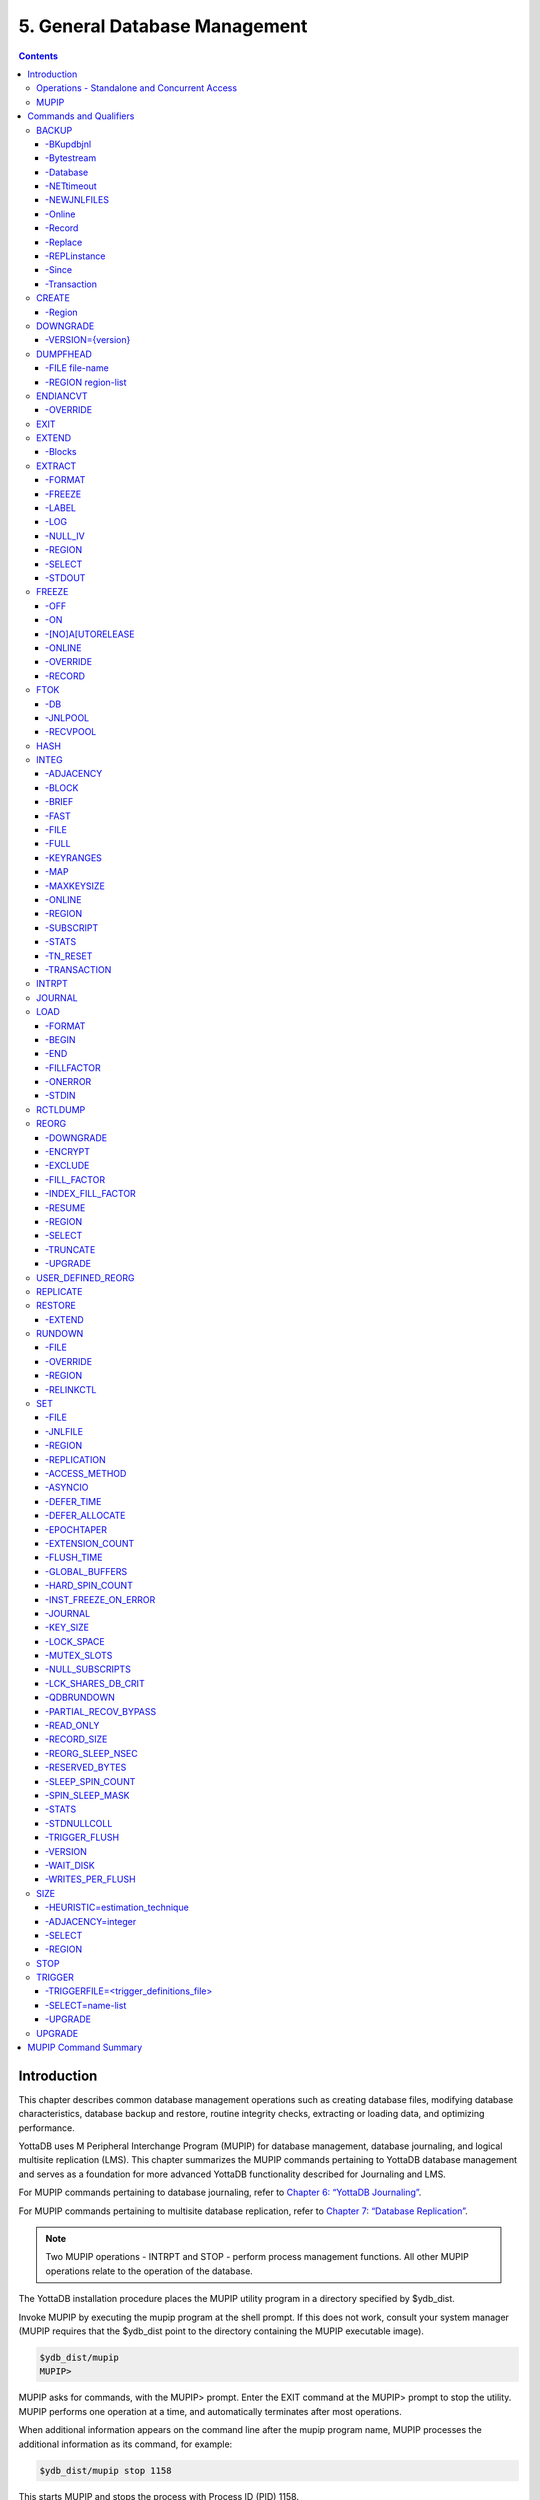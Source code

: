 .. ###############################################################
.. #                                                             #
.. # Copyright (c) 2020 YottaDB LLC and/or its subsidiaries.     #
.. # All rights reserved.                                        #
.. #                                                             #
.. #     This source code contains the intellectual property     #
.. #     of its copyright holder(s), and is made available       #
.. #     under a license.  If you do not know the terms of       #
.. #     the license, please stop and do not read further.       #
.. #                                                             #
.. ###############################################################

.. index::
    Database Management

===============================
5. General Database Management
===============================

.. contents::
   :depth: 5

----------------------
Introduction
----------------------

This chapter describes common database management operations such as creating database files, modifying database characteristics, database backup and restore, routine integrity checks, extracting or loading data, and optimizing performance.

YottaDB uses M Peripheral Interchange Program (MUPIP) for database management, database journaling, and logical multisite replication (LMS). This chapter summarizes the MUPIP commands pertaining to YottaDB database management and serves as a foundation for more advanced YottaDB functionality described for Journaling and LMS.

For MUPIP commands pertaining to database journaling, refer to `Chapter 6: “YottaDB Journaling” <./ydbjournal.html>`_.

For MUPIP commands pertaining to multisite database replication, refer to `Chapter 7: “Database Replication” <./dbrepl.html>`_.

.. note::
   Two MUPIP operations - INTRPT and STOP - perform process management functions. All other MUPIP operations relate to the operation of the database.

The YottaDB installation procedure places the MUPIP utility program in a directory specified by $ydb_dist.

Invoke MUPIP by executing the mupip program at the shell prompt. If this does not work, consult your system manager (MUPIP requires that the $ydb_dist point to the directory containing the MUPIP executable image).

.. code-block:: bash

   $ydb_dist/mupip
   MUPIP>

MUPIP asks for commands, with the MUPIP> prompt. Enter the EXIT command at the MUPIP> prompt to stop the utility. MUPIP performs one operation at a time, and automatically terminates after most operations.

When additional information appears on the command line after the mupip program name, MUPIP processes the additional information as its command, for example:

.. code-block:: bash

   $ydb_dist/mupip stop 1158

This starts MUPIP and stops the process with Process ID (PID) 1158.

Some MUPIP commands require information contained in the global directory. Therefore, a process must have access to a valid global directory before using any MUPIP commands other than EXIT, INTRPT, JOURNAL, RESTORE, STOP and the -file option for any command that has that option.

The environment variable ydb_gbldir specifies the active global directory.

A ydb_gbldir value of yottadb.gld tells MUPIP to look for a global directory file yottadb.gld in the current directory. For more information on the global directory, refer to `“Global Directory Editor” <./gde.html>`_.

.. note::
   YottaDB recommends against running YottaDB components as root. When run as root, YottaDB components use the owner and group of the database file as the owner and group of newly created journal files, backup files, snapshot files, shared memory, and semaphores. In addition, they set the permissions on the resulting files, shared memory, and semaphores, as if running as the owner of the database file and as a member of the database file group.

.. note::
   You can perform read operations on a YottaDB database residing on a read-only mounted filesystem. However, the filesystem must remain read-only for the duration of any process that opens a database file resident on it. If a read-only file system is switched to read-write while YottaDB processes have database files open on it, and other processes update those databases, the read-only processes are likely to read incorrect or corrupt data. When the filesystem is read-only, the shared memory resources - which are typically shared among multiple processes - become private to each process instead, so memory resource use increases with each additional concurrent process. M locks mapped to regions that map to database files on read-only filesystems are visible only to the process that owns the locks, and are invisible to other processes.

+++++++++++++++++++++++++++++++++++++++++++++++
Operations - Standalone and Concurrent Access
+++++++++++++++++++++++++++++++++++++++++++++++

While most MUPIP operations can be performed when YottaDB processes are actively accessing database files, some operations require stand-alone access. When using standalone access, no other process can access the database file(s). When using concurrent access, other processes can read or update the database file(s) while MUPIP accesses them. A few operations permit concurrent access to read database files, but not to update them. All MUPIP operations can be performed with stand-alone access - there is never a requirement for another process to be accessing database files when MUPIP operates on them.

Most MUPIP operations require write access to the database files with which they interact. The exceptions are INTRPT and STOP, which do not require database access, but may require other privileges; EXTRACT, which requires read access; and INTEG, which may require write access, depending on the circumstances it encounters and the qualifiers with which it is invoked. The following table displays some of the MUPIP operations and their database access requirements.

+-------------------------------------------------------------------+---------------------------------------+-------------------------------------------------------------------------------------+
| Operations                                                        | MUPIP Command                         | Database Access Requirements                                                        |
+===================================================================+=======================================+=====================================================================================+
| Backup database files                                             | MUPIP BACKUP                          | Backup never requires standalone access and concurrent write access is controlled by|
|                                                                   |                                       | -[NO]ONLINE.                                                                        |
+-------------------------------------------------------------------+---------------------------------------+-------------------------------------------------------------------------------------+
| Create and initialize database files                              | MUPIP CREATE                          | Standalone Access                                                                   |
+-------------------------------------------------------------------+---------------------------------------+-------------------------------------------------------------------------------------+
| Convert a database file from one endian format to the other       | MUPIP ENDIANCVT                       | Standalone Access                                                                   |
| (BIG to LITTLE or LITTLE to BIG)                                  |                                       |                                                                                     |
+-------------------------------------------------------------------+---------------------------------------+-------------------------------------------------------------------------------------+
| Recover database files (for example, after a system crash) and    | MUPIP JOURNAL                         | Standalone Access                                                                   |
| extract journal records                                           |                                       |                                                                                     |
+-------------------------------------------------------------------+---------------------------------------+-------------------------------------------------------------------------------------+
| Restore databases from bytestream backup files                    | MUPIP RESTORE                         | Standalone access                                                                   |
+-------------------------------------------------------------------+---------------------------------------+-------------------------------------------------------------------------------------+
| Properly close database files when processes terminate abnormally.| MUPIP RUNDOWN                         | Standalone access                                                                   |
+-------------------------------------------------------------------+---------------------------------------+-------------------------------------------------------------------------------------+
| Modify database and/or journal file characteristics               | MUPIP SET                             | Standalone access is required if the MUPIP SET command specifies -ACCESS_METHOD,    |
|                                                                   |                                       | -GLOBAL_BUFFERS, -MUTEX_SLOTS, -LOCK_SPACE or -NOJOURNAL, or if any of the -JOURNAL |
|                                                                   |                                       | options ENABLE, DISABLE, or BUFFER_SIZE are specified.                              |
+-------------------------------------------------------------------+---------------------------------------+-------------------------------------------------------------------------------------+
| Grow the size of BG database files                                | MUPIP EXTEND                          | Concurrent Access                                                                   |
+-------------------------------------------------------------------+---------------------------------------+-------------------------------------------------------------------------------------+
| Export data from database files into sequential (flat) or binary  | MUPIP EXTRACT                         | Although MUPIP EXTRACT command works with concurrent access, it implicitly freezes  |
| files                                                             |                                       | the database to prevent updates. Therefore, from an application standpoint, you     |
|                                                                   |                                       | might plan for a standalone access during a MUPIP EXTRACT operation.                |
+-------------------------------------------------------------------+---------------------------------------+-------------------------------------------------------------------------------------+
| Prevent updates to database files                                 | MUPIP FREEZE                          | Standalone access.                                                                  |
+-------------------------------------------------------------------+---------------------------------------+-------------------------------------------------------------------------------------+
| Check the integrity of GDS databases                              | MUPIP INTEG                           | Concurrent access. However, standalone access is required if MUPIP INTEG specifies  |
|                                                                   |                                       | -FILE                                                                               |
+-------------------------------------------------------------------+---------------------------------------+-------------------------------------------------------------------------------------+
| Import data into databases                                        | MUPIP LOAD                            | Although MUPIP LOAD works with concurrent access, you should always assess the      |
|                                                                   |                                       | significance of performing a MUPIP LOAD operation when an application is running    |
|                                                                   |                                       | because it may result in an inconsistent application state for the database.        |
+-------------------------------------------------------------------+---------------------------------------+-------------------------------------------------------------------------------------+
| Defragment database files to improve performance                  | MUPIP REORG                           | Concurrent access.                                                                  |
+-------------------------------------------------------------------+---------------------------------------+-------------------------------------------------------------------------------------+
| Send an asynchronous signal to a YottaDB process                  | MUPIP INTRPT                          | Non-database access.                                                                |
+-------------------------------------------------------------------+---------------------------------------+-------------------------------------------------------------------------------------+
| Reports information related to relinkctl files and their          | MUPIP RCTLDUMP                        | Non-database access.                                                                |
| associated shared memory segments.                                |                                       |                                                                                     |
+-------------------------------------------------------------------+---------------------------------------+-------------------------------------------------------------------------------------+
| Stop YottaDB processes                                            | MUPIP STOP                            | Non-database access.                                                                |
+-------------------------------------------------------------------+---------------------------------------+-------------------------------------------------------------------------------------+


.. note::
   MUPIP commands that need standalone access issue a MUUSERLBK error on a crashed replication-enabled database and MUUSERECOV error in case of a non-replicated-but-journaled database.

+++++++++++
MUPIP
+++++++++++

The general format of MUPIP commands is:

.. code-block:: bash

   mupip command [-qualifier[...]] [object[,...]] [destination]

MUPIP allows the abbreviation of commands and qualifiers. In each section describing a command or qualifier, the abbreviation is also shown (for example, B[ACKUP]). The abbreviated version of B[ACKUP] you can use on the command line is B. To avoid future compatibility problems and improve readability, specify at least four characters when using MUPIP commands in scripts.

Although you can enter commands in both upper and lower case (the mupip program name itself must be in lower case on UNIX/Linux), the typographical convention used in this chapter is all small letters for commands. Another convention is in the presentation of command syntax. If the full format of the command is too long for a single line of print, the presentation wraps around into additional lines.

.. code-block:: bash

   $ mupip backup -bytestream -transaction=1 accounts,history,tables,miscellaneous /var/production/backup/

When you enter a MUPIP command, one of its variable arguments is the region-list. region-list identifies the target of the command and may include the UNIX wildcards "?" and "*". Region-lists containing UNIX wildcard characters must always be quoted, for example, "*" to prevent inappropriate expansion by the UNIX shell. Similarly, for file and directory names you might want to avoid non-graphic characters and most punctuations except underbars (_), not because of YottaDB conventions but because of inappropriate expansion by UNIX shells.

MUPIP qualifier values are restricted only by the maximum size of the command input line, which is 4KB on some systems and upto 64KB on others.

--------------------------
Commands and Qualifiers
--------------------------

The MUPIP commands described in this section are used for common database operations and serves as the foundation for more advanced functionality like `Journaling <./ydbjournal.html>`_ and `Replication <./dbrepl.html>`_.

++++++++++++
BACKUP
++++++++++++

Saves the contents of the database. It provides a consistent application snapshot across all database regions involved in the backup operation.
The format of the MUPIP BACKUP command is:

.. code-block:: none

   B[ACKUP]
   [
    -BK[UPDBJNL]={DISABLE|OFF}]
    -B[YTESTREAM] [-NET[TIMEOUT]]
    -DA[TABASE]
    -[NO]NEWJNLFILES[=[NO]PREVLINK],[NO]S[YNC_IO]]
    -O[NLINE]
    -REC[ORD]
    -REPL[ACE]
    -REPLINSTANCE=target_location
    -S[INCE]={DATABASE|BYTESTREAM|RECORD}
    -T[RANSACTION]=hexadecimal_transaction_number
   ] region-list[,...] destination-list

.. note::
   MUPIP BACKUP does a more comprehensive job of managing backup activities than other backup techniques such as a SAN backup, disk mirroring, or a file system snapshot because it integrates journal management, instance file management, and records timestamps in the database file headers. To use other techniques, you must first freeze all regions concurrently with a command such as MUPIP FREEZE -ON "*" in order to ensure a consistent copy of files with internal structural integrity. YottaDB neither endorses nor tests any third party products for backing up a YottaDB database.

* MUPIP BACKUP supports two methods of database backup: -BYTESTREAM and -DATABASE. MUPIP BACKUP -BYTESTREAM directs the output to a broad range of devices, including disks, TCP sockets, and pipes. MUPIP BACKUP -DATABASE directs the output to random access devices (i.e., disks).

* [NO]ONLINE qualifier determines whether MUPIP BACKUP should suspend updates to regions. For example, MUPIP BACKUP -NOONLINE suspends updates to all regions from the time it starts the first region until it finishes the last region. However, it does not suspend processes that only read from the database.

* By default, MUPIP BACKUP is -DATABASE -ONLINE.

* If any region name does not map to an existing accessible file, or if any element of the destination list is invalid, BACKUP rejects the command with an error.

* region-list may specify more than one region of the current global directory in a list. Regions are case insensitive, separated by a comma, and wildcards can be used to specify them. Any region-name may include the wildcard characters \* and % (remember to escape them to protect them from inappropriate expansion by the shell). Any region name expansion occurs in M (ASCII) collation order.

* Depending on the type of backup, destination-list may be a single directory, or a comma separated list of destinations including files, piped commands, or a TCP socket address (a combination of IPv4 or IPV6 hostname and a port number).

* Region-list and destination-list items are matched in order - the first region is mapped to the first destination, the second to the second destination, and so on. If YottaDB encounters a region mapped to a directory, YottaDB treats that directory as the destination for all subsequent regions in the region-list.

* YottaDB implicitly timestamps both BYTESTREAM and DATABASE backups using relative timestamps (transaction numbers). You can also explicitly specify a RECORD timestamp for custom-control (SANS or mirrored disk) backup protocol. You might want to use these timestamps as reference points for subsequent backups.

* It takes approximately one (1) minute (per region) for BACKUP -ONLINE to give up and bypass a KILLs in progress; backup does not wait for Abandoned Kills to clear.

* The environment variable ydb_baktmpdir specifies the directory where mupip backup creates temporary files. If ydb_baktmpdir is not defined, YottaDB uses the deprecated GTM_BAKTMPDIR environment variable, if defined, and otherwise uses the current working directory.

* When you restrict access to a database file, YottaDB propagates those restrictions to shared resources associated with the database file, such as semaphores, shared memory, journals and temporary files used in the course of MUPIP BACKUP.

* YottaDB supports only one concurrent -ONLINE backup on a database. MUPIP BACKUP displays the BKUPRUNNING message if started when there is an already running BACKUP.

* MUPIP BACKUP protects against overwriting of existing destination files. However, it cannot protect other destinations, for example, if the destination is a pipe into a shell command that overwrites a file.

**Before Starting a MUPIP Backup**

Perform the following tasks before you begin a database backup.

* Ensure adequate disk space for target location and temporary files. Set the environment variable ydb_baktmpdir to specify the directory where MUPIP BACKUP creates temporary files. If ydb_baktmpdir is not defined, YottaDB uses the deprecated GTM_BAKTMPDIR environment variable if defined, and otherwise uses the current working directory. Do not place temporary files in the current directory for large databases in production environments.

* When using replication, ensure that the Source/Receiver process is alive (MUPIP REPLIC -SOURCE/-RECEIVER -CHECKHEALTH). Always backup the replicating instance file with the database (BACKUP -REPLINST).

* If you intend to use a -DATABASE backup at the same time in the same computer system as the source database, be sure to disable journaling in the backed up database with -BKUPDBJNL=DISABLE.

* When doing a complete backup, switch journal files as part of the backup command using -NEWJNLFILES=NOPREVLINK. This aligns the journal files with the backup and simplifies journal file retention. Use the NOPREVLINK option for this qualifier with caution if the original database is used for replication. If the link to the previous generation journal file is cut, then the source server cannot supply transactions from the prior generation journal files.

* If you follow separate procedures for backup and archival (moving to secondary storage), you can save time by starting archival as soon as MUPIP BACKUP completes the process of creating a backup database file for a region. You do not need to wait for MUPIP BACKUP to complete processing for all regions before starting archival. For example, a message like:

.. code-block:: bash

   DB file /home/jdoe/.yottadb/r1.10/g/ydb.dat backed up in file /backup/ydb.dat
   Transactions up to 0x0000000000E92E04 are backed up.

confirms that ydb.dat is backed up correctly and is ready for archival.

* Determine an appropriate frequency, timing, and backup method (-BYTESTREAM or -DATABASE) based on the situation.

* Ensure the user issuing backup commands has appropriate permissions before starting the backup. Backup files have the ownership of the user running MUPIP BACKUP.

* There is one circumstance under which a MUPIP BACKUP is not advised.  When your operational procedures call for taking backups of unmodified databases and journal files when rebooting a system after a crash, use an underlying operating system command (cp, cpio, gzip, tar, and so on) which will open the files read-only.  Note that for ordinary system crashes where the system simply stops writing to open files at power down, you can use MUPIP JOURNAL to recover journaled database files, and taking backups on reboot should not be required.  However, for system crashes with the possibility of damage to files already written to disk (for example, if the crash involved an IO controller with the potential for having written random data to disk immediately prior to power down), such backups on reboot are appropriate.

Example:

.. code-block:: bash

   $ mupip backup "*" /ydb/bkup

This example creates ready-to-run database backup of all regions.

~~~~~~~~~~
-BKupdbjnl
~~~~~~~~~~

A backup database shares the same journaling characteristics of the source database. However, with BKUPDBJNL you can disable or turn off journaling in the backup database. Use this qualifier if you intend to open your backup database at the same time in the same environment as the source database.

The format of the BKUPDBJNL qualifier is:

.. code-block:: none

   -BK[UPDBJNL]={DISABLE|OFF}

* Specify DISABLE to disable journaling in the backup database.

* Specify OFF to turn off journaling in the backup database.

* Only one of the qualifiers DISABLE or OFF can be specified at any given point.

~~~~~~~~~~~
-Bytestream
~~~~~~~~~~~

Transfers MUPIP BACKUP output to a TCP connection, file (or a backup directory), or a pipe. If there are multiple .dat files, BYTESTREAM transfers output to a comma separated list of TCP connections, incremental backup files and/or directories, or pipes. When used with -SINCE or -TRANSACTION, MUPIP BACKUP allows incremental backup, that is, includes database blocks that have changed since a prior point specified by the -SINCE or -TRANSACTION.

.. note::
   MUPIP BACKUP output to a TCP connection saves disk I/O bandwidth on the current system.

All bytestream backups needs to be restored to a random access file (with MUPIP RESTORE) before being used as a database file. -BYTESTREAM can also send the output directly to a listening MUPIP RESTORE process via a TCP/IP connection or a pipe.

The format of the BYTESTREAM qualifier is:

.. code-block:: none

   -B[YTESTREAM]

* -BYTESTREAM is compatible with -SINCE and -TRANSACTION.

* -INCREMENTAL is deprecated in favor of -BYTESTREAM. For upward compatibility, MUPIP temporarily continues to support the deprecated -INCREMENTAL

~~~~~~~~~~
-Database
~~~~~~~~~~

Creates a disk-to-disk backup copy of the files of all selected regions. DATABASE backup copy is a ready-to-use YottaDB database unlike BYTESREAM backup which is required to be restored to a random access file.

The format of the DATABASE qualifier is:

.. code-block:: none

   -D[ATABASE]

* By default, MUPIP BACKUP uses -DATABASE.

* The DATABASE qualifier is only compatible with the -[NO]NEW[JNLFILES], -ONLINE, and -RECORD qualifiers.

* -COMPREHENSIVE is deprecated in favor of -DATABASE. For upward compatibility, MUPIP temporarily continues to support the deprecated -COMPREHENSIVE.

~~~~~~~~~~~~
-NETtimeout
~~~~~~~~~~~~

Specifies the timeout period when a bytestream BACKUP data is sent over a TCP/IP connection. The format of the NETTIMEOUT qualifier is:

.. code-block:: none

   NET[TIMEOUT]=seconds

* The default value is 30 seconds.

* Use only with -BYTESTREAM and RESTORE.

~~~~~~~~~~~~~
-NEWJNLFILES
~~~~~~~~~~~~~

Determines the journaling characteristics of the database files being backed-up. All the established journaling characteristics apply to new journal files. This qualifier is effective only for an ONLINE backup (the default), when the database has journaling enabled.

The format of the NEWJNLFILES qualifier is:

.. code-block:: none

   -[NO]NEWJNLFILES[=[NO]PREVLINK], [NO]S[YNC_IO]]

* -NEWJNLFILES can take the following three values:

  * PREVLINK: Back links new journal files with the journal files of the prior generation. This is the default value.
  * NOPREVLINK: Indicates that there should be no back link between the newly created journals and the journal files of the prior generation.
  * SYNC_IO: Specifies that every WRITE to a journal file is to be committed directly to disk. On high-end disk subsystems (for example, those that include a non-volatile cache and consider the data to be committed when it reaches this cache), this might result in a better performance than the NOSYNC_IO option. (NOSYNC_IO turns off this option).

* -NONEWJNLFILES causes journaling to continue with the current journal files. It does not accept any arguments.

* The default is -NEWJNLFILES=PREVLINK.

~~~~~~~~~
-Online
~~~~~~~~~

Specifies that while a MUPIP BACKUP operation is active, other processes can update the database without affecting the result of the backup. The format of the ONLINE qualifier is:

.. code-block:: none

   -[NO]O[NLINE]

* MUPIP BACKUP -ONLINE creates a backup of the database as of the moment the backup starts. If running processes subsequently update the database, the backup does not reflect those updates.

* MUPIP BACKUP -ONLINE on region(s) waits for up to one minute so any concurrent KILL or MUPIP REORG operations can complete. If the KILL or MUPIP REORG operations do not complete within one minute, MUPIP BACKUP -ONLINE starts the backup with a warning that the backup may contain incorrectly marked busy blocks. Such blocks waste space and can desensitize operators to much more dangerous errors, but otherwise don't affect database integrity. If you get such an error, it may be better to stop the backup and restart it when KILL or MUPIP REORG operations are less likely to interfere. Performing MUPIP STOP on a process performing a KILL or MUPIP REORG operation may leave the database with incorrectly marked busy blocks. In this situation, YottaDB converts the ongoing KILLs flag to an Abandoned KILLs flag. If MUPIP BACKUP -ONLINE encounters ADANDONED_KILLS, it gives a message and then starts the backup. An ABANDONED_KILLS error means that both the original database and the backup database possibly have incorrectly busy blocks which should be corrected promptly.

* By default, MUPIP BACKUP is -ONLINE.

~~~~~~~~
-Record
~~~~~~~~

Timestamps (in the form of a transaction number) a database file to mark a reference point for subsequent bytestream, database, or custom backup (SANS or disk mirror) protocols. Even though -DATABASE and -BYTESTREAM both mark their own relative timestamps, -RECORD provides an additional timestamp option. MUPIP FREEZE also provides the -RECORD qualifier because a FREEZE may be used to set the database up for a SAN or disk-mirror based backup mechanism.

The format of the RECORD qualifier is:

.. code-block:: none

   -R[ECORD]

* Use -RECORD (with the hyphen) to timestamp a reference point and use RECORD as a keyword (as in -SINCE=RECORD) to specify the starting point for a MUPIP BACKUP operation.

* -RECORD replaces the previously RECORDed transaction identifier for the database file.

~~~~~~~~~
-Replace
~~~~~~~~~

Overwrites the existing destination files.

The format of the REPLACE qualifier is:

.. code-block:: none

   -[REPL]ACE

* By default, MUPIP BACKUP protects against overwriting the destination files. -REPLACE disables this default behavior.

* -REPLACE is compatible only with -DATABASE.

~~~~~~~~~~~~~~
-REPLinstance
~~~~~~~~~~~~~~

Specifies the target location to place the backup of the replication instance file.

.. note::
   The replication instance file should always be backed up with the database file. The source server for the instance must be started at least once before backing up the replication instance file.

The format of the REPLINSTANCE qualifier is:

.. code-block:: none

   -REPLI[NSTANCE]=<target_location>

~~~~~~~
-Since
~~~~~~~

Includes blocks changed since the last specified backup. The format of the SINCE qualifier is:

.. code-block:: none

   -S[INCE]={DATABASE|BYTESTREAM|RECORD}

* D[ATABASE] - Backup all changes since the last MUPIP BACKUP -DATABASE.

* B[YTESTREAM] - Backup all changes since the last MUPIP BACKUP -BYTESTREAM.

* R[ECORD] - Backup all changes since the last MUPIP BACKUP -RECORD.

By default, MUPIP BACKUP -BYTESTREAM operates as -SINCE=DATABASE.

Incompatible with: -TRANSACTION.

~~~~~~~~~~~~
-Transaction
~~~~~~~~~~~~

Specifies the transaction number of a starting transaction that causes BACKUP -BYTESTREAM to copy all blocks that have been changed by that transaction and all subsequent transactions. The format of the TRANSACTION qualifier is:

.. code-block:: none

   -T[RANSACTION]=transaction-number

* A Transaction number is always a 16 digit hexadecimal number. It appears in a DSE DUMP -FILEHEADER with the label "Current transaction".

* If the transaction number is invalid, MUPIP BACKUP reports an error and rejects the command.

* It may be faster than a DATABASE backup, if the database is mostly empty.

* Incompatible with: -DATABASE, -SINCE.

.. note::
   A point in time that is consistent from an application perspective, is unlikely to have the same transaction number in all database regions. Therefore, except for -TRANSACTION=1, this qualifier is not likely to be useful for any backup involving multiple regions.

**Examples for MUPIP BACKUP**

Example:

.. code-block:: bash

   $ mupip backup -bytestream MAMMALS,CRUSTACEANS bkup

Suppose that the environment variable ydb_gbldir has regions MAMMALS and CRUSTACEANS that map to files called LINNAEUS.DAT and BRUNNICH.DAT (no matter which directory or directories the files reside in). Then the above example creates bytestream backup files MAMMALS.DAT and CRUSTACEANS.DAT in the bkup directory since the last DATABASE backup.

Example:

.. code-block:: bash

   $ mupip backup -bkupdbjnl="OFF" "*"

This command turns off journaling in the backup database.

Example:

.. code-block:: bash

   $ mupip backup -bytestream "*" tcp://philadelphia:7883,tcp://tokyo:8892

Assuming a Global Directory with two regions pointing to ACN.DAT and HIST.DAT, this example creates a backup of ACN.DAT to a possible MUPIP RESTORE process listening at port 7883 on server philadelphia and HIST.DAT to a possible MUPIP RESTORE process listening at port 8893 on server tokyo.

Always specify the <machine name> and <port> even if both backup and restore are on the same system, and ensure that the MUPIP RESTORE process is started before the MUPIP BACKUP process.

Example:

.. code-block:: bash

   $ mupip backup -database -noonline "*" bkup
   DB file /home/ydbnode1/yottadbuser1/yottadb.dat backed up in file bkup/yottadb.dat
   Transactions up to 0x00000000000F42C3 are backed up.
   BACKUP COMPLETED.

This command creates a disk-to-disk backup copy of all regions of the current database in directory bkup. YottaDB freezes all the regions during the backup operation.

Example:

.. code-block:: bash

   $ mupip backup -bytestream -nettimeout=420 DEFAULT tcp://${org_host}:6200

This command creates a backup copy of the DEFAULT region with timeout of 420 seconds.

Example:

.. code-block:: bash

   $ mupip backup -bytestream DEFAULT '"| gzip -c > online5pipe.inc.gz"'

This command sends (via a pipe) the backup of the DEFAULT region to a gzip command.

Example:

.. code-block:: bash

   $ mupip backup -online DEFAULT bkup
   DB file /ydbnode1/yottadbuser1/yottadb.dat backed up in file bkup/yottadb.dat
   Transactions up to 0x00000000483F807C are backed up.
   BACKUP COMPLETED.

This command creates a backup copy of the DEFAULT region of the current database in directory bkup. During the backup operation, other processes can read and update the database.

Example:

.. code-block:: bash

   $ mupip backup -record DEFAULT bkup

This command sets a reference point and creates a backup copy of the DEFAULT region of the current database in directory bkup.

Example:

.. code-block:: bash

   $ mupip backup -online -record DEFAULT bkup1921
   DB file /home/mammals/yottadb.dat backed up in file bkup1921/yottadb.dat
   Transactions up to 0x00000000000F4351 are backed up.

Example:

.. code-block:: bash

   $ mupip backup -bytestream -since=record DEFAULT bkup1921onwards
   MUPIP backup of database file /home/mammals/yottadb.dat to bkup1921onwards/yottadb.dat
   DB file /home/mammals/yottadb.dat incrementally backed up in file bkup1921onwards/yottadb.dat
   6 blocks saved.
   Transactions from 0x00000000000F4351 to 0x00000000000F4352 are backed up.
   BACKUP COMPLETED.

The first command sets a reference point and creates a backup copy of the DEFAULT region of the current database in directory bkup1921. The second command completes a bytestream backup starting from the reference point set by the first command.

Example:

.. code-block:: bash

   $ mupip backup -bytestream -transaction=1 DEFAULT bkup_dir
   MUPIP backup of database file /ydbnode1/yottadbuser1/yottadb.dat to bkup_dir/yotttadb.dat
   DB file /ydbnode1/yottadbuser1/yottadb.dat incrementally backed up in file bkup/yottadb.dat
   5 blocks saved.
   Transactions from 0x0000000000000001 to 0x0000000000000003 are backed up.
   BACKUP COMPLETED.

This command copies all in-use blocks of the DEFAULT region of the current database to directory bkup_dir.

Example:

.. code-block:: bash

   $ mupip backup -newjnlfiles=noprevlink,sync_io "*" backupdir

This example creates new journal files for the current regions, cuts the previous journal file link for all regions in the global directory, enables the SYNC_IO option and takes a backup of all databases in the directory backupdir.

++++++++++++++++
CREATE
++++++++++++++++

Creates and initializes database files using the information in a Global Directory file. If a file already exists for any segment, MUPIP CREATE takes no action for that segment.

The format of the CREATE command is:

.. code-block:: none

   CR[EATE] [-R[EGION]=region-name]

The single optional -REGION qualifier specifies a region for which to create a database file.

Note that one YottaDB database file grows to a maximum size of 1,040,187,392(992Mi) blocks. This means, for example, that with an 8KB block size, the maximum single database file size is 1,792GB (8KB*224M). Note that this is the size of one database file -- a logical database (an M global variable namespace) can consist of an arbitrary number of database files.

~~~~~~~~~~
-Region
~~~~~~~~~~

Specifies a single region for creation of a database file. By default, MUPIP CREATE creates database files for all regions in the current Global Directory that do not already have a database file.

The format of the REGION qualifier is:

.. code-block:: none

   -R[EGION]=region-name

**Examples for MUPIP CREATE**

Example:

.. code-block:: bash

   $ mupip create -region=MAMMALS

This command creates the database file specified by the Global Directory (named by the Global Directory environment variable) for region MAMMALS.

++++++++++
DOWNGRADE
++++++++++

The MUPIP DOWNGRADE command changes the file header format to a previous version number. The format of the MUPIP DOWNGRADE command is:

.. code-block:: none

   D[OWNGRADE] -V[ERSION]={r1.10|r1.20} file-name

.. note::
   You must perform a database integrity check using the -noonline parameter prior to downgrading a database. The integrity check verifies and clears database header fields required for an orderly downgrade. If an integrity check is not possible due to time constraints, please rely on a rolling upgrade scheme using replication and/or take a backup prior to upgrading the database.

~~~~~~~~~~~~~~~~~~~
-VERSION={version}
~~~~~~~~~~~~~~~~~~~

For more information on the downgrade criteria for your database, refer to the release notes document of your current YottaDB version.

**Examples for MUPIP DOWNGRADE**

Example:

.. code-block:: bash

   $ mupip downgrade yottadb.dat

This command changes the file-header of yottadb.dat to the format in the previous version.

+++++++++++++++++++++
DUMPFHEAD
+++++++++++++++++++++

The MUPIP DUMPFHEAD command displays information about one or more database files. The format of the MUPIP DUMPFHEAD command is:

.. code-block:: none

   DU[MPFHEAD] {-F[ILE] file-name | -R[EGION] region-list}


~~~~~~~~~~~~~~~~
-FILE file-name
~~~~~~~~~~~~~~~~

Specifies the name of the database file for the MUPIP DUMPFHEAD operation. -FILE does not require a Global Directory. The format of the FILE qualifier is:

.. code-block:: none

   -F[ILE] file-name

* The database filename must include the absolute or relative path.

* The -FILE qualifier is incompatible with the -REGION qualifier.

~~~~~~~~~~~~~~~~~~~~
-REGION region-list
~~~~~~~~~~~~~~~~~~~~

Specifies that the INTEG parameter identifies one or more regions rather than a database file. The format of the REGION qualifier is:

.. code-block:: none

   -R[EGION] region-list

* The region-list identifies the target of DUMPFHEAD. region-list may specify more than one region of the current global directory in a list. Regions are case-insensitive, separated by a comma, and wildcards can be used to specify them. Any region-name may include the wildcard characters * and ? (remember to escape them to protect them from inappropriate expansion by the shell). Any region name expansion occurs in M (ASCII) collation order.

* The region-list argument may specify more than one region of the current Global Directory in a list separated with commas. DUMPFHEAD -REGION requires the environment variable ydb_gbldir to specify a valid Global Directory. For more information on defining ydb_gbldir, refer to `Chapter 4: “Global Directory Editor” <./gde.html>`_.

* The -REGION qualifier is incompatible with the -FILE qualifier.

**Examples for MUPIP DUMPFHEAD**

Example:

.. code-block:: bash

   $ mupip dumpfhead -file yottadb.dat

This command lists information about the database file yottadb.dat in the current working directory.

.. code-block:: bash

   $ mupip dumpfhead -region "*"

This command lists information about all the database files mapped by the global directory specified by $ydb_gbldir.

+++++++++++++++
ENDIANCVT
+++++++++++++++

Converts a database file from one endian format to the other (BIG to LITTLE or LITTLE to BIG). The format of the MUPIP ENDIANCVT command is:

.. code-block:: none

   ENDIANCVT [-OUTDB=<outdb-file>] -OV[ERRIDE] <db-file>

* <db-file> is the source database for endian conversion. By default ENDIANCVT converts <db-file> in place.

* outdb writes the converted output to <outdb-file>. In this case, ENDIANCVT does not modify the source database <db-file>.

* ENDIANCVT produces a <outdb-file> of exactly the same size as <db-file>.

.. note::
   Ensure adequate storage for <outdb-file> to complete the endian conversion successfully.

* ENDIANCVT requires standalone access to the database.

* YottaDB displays a confirmation request with the "from" and "to" endian formats to perform the conversion. Conversion begins only upon receiving positive confirmation, which is a case-insensitive "yes".

* In a multi-site replication configuration, the receiver server automatically detects the endian format of an incoming replication stream and converts it into the native endian format. See the `Database Replication chapter <./dbrepl.html>`_ for more information.

* Encrypted database files converted with ENDIANCVT require the same key and the same cipher that were used to encrypt them.

.. note::
   YottaDB on a big endian platform can convert a little endian database into big endian and vice versa; as can YottaDB on a little endian platform. YottaDB (run-time and utilities other than MUPIP ENDIANCVT) on a given endian platform opens and processes only those databases that are in the same endian format. An attempt to open a database of a format other than the native endian format produces an error.

~~~~~~~~~~
-OVERRIDE
~~~~~~~~~~

Enables MUPIP ENDIANCVT to continue operations even if YottaDB encounters the following errors:

* "minor database format is not the current version"

* "kills in progress"

* "a GT.CM server is accessing the database"

Note that the OVERRIDE qualifier does not override critical errors (database integrity errors, and so on) that prevent a successful endian format conversion.

**Examples for MUPIP ENDIANCVT**

.. code-block:: bash

   $ mupip endiancvt yottadb.dat -outdb=yottadb_cvt.dat
   Converting database file yottadb.dat from LITTLE endian to BIG endian on a LITTLE endian system
   Converting to new file yottadb_cvt.dat
   Proceed [yes/no] ?

This command detects the endian format of yottadb.dat and converts it to the other endian format if you type yes to confirm.

++++++++++
EXIT
++++++++++

Stops a MUPIP process and returns control to the process from which MUPIP was invoked.

The format of the MUPIP EXIT command is:

.. code-block:: none

   EXI[T]

The EXIT command does not accept any qualifiers.

++++++++++++
EXTEND
++++++++++++

Increases the size of a database file. By default, YottaDB automatically extends a database file when there is available space.

The format of the MUPIP EXTEND command is:

.. code-block:: none

   EXTE[ND] [-BLOCKS=<data-blocks-to-add>] region-name

* The only qualifier for MUPIP EXTEND is BLOCKS.

* The required region-name parameter specifies the name of the region to expand.

* EXTEND uses the Global Directory to map the region to the dynamic segment and the segment to the file.

~~~~~~~~
-Blocks
~~~~~~~~

Specifies the number of GDS database blocks by which MUPIP should extend the file. GDS files use additional blocks for bitmaps. MUPIP EXTEND adds the specified number of blocks plus the bitmap blocks required as overhead. For more information about bitmaps, refer to `Chapter 9: “YottaDB Database Structure(GDS)” <./gds.html>`_.

The format of the BLOCK qualifier is:

.. code-block:: none

   -BLOCKS=data-blocks-to-add

By default, EXTEND uses the extension value in the file header as the number of GDS blocks by which to extend the database file. You can specify as many blocks as needed as long as you are within the maximum total blocks limit (which could be as high as 224 million GDS blocks).

**Examples for MUPIP EXTEND**

.. code-block:: bash

   $ mupip extend DEFAULT -blocks=400

This command adds 400 GDE database blocks to region DEFAULT.

Example:

.. code-block:: bash

   $ mupip extend MAMMALS -blocks=100

This command adds 100 GDE database blocks to the region MAMMALS.

++++++++++++++++++
EXTRACT
++++++++++++++++++

Backs up certain globals or extracts data from the database for use by another system. The MUPIP EXTRACT command copies globals from the current database to a sequential output file in one of three formats - GO, BINARY, or ZWR. The format of the MUPIP EXTRACT command is:

.. code-block:: none

   EXTR[ACT]
   [
    -FO[RMAT]={GO|B[INARY]|Z[WR]}
    -FR[EEZE]
    -LA[BEL]=text
    -[NO]L[OG]
    -[NO]NULL_IV
    -R[EGION]=region-list
    -SE[LECT]=global-name-list]
   ]
   {-ST[DOUT]|file-name}

* By default, MUPIP EXTRACT uses -FORMAT=ZWR.

* MUPIP EXTRACT uses the Global Directory to determine which database files to use.

* MUPIP EXTRACT supports user collation routines. When used without the -FREEZE qualifier, EXTRACT may operate concurrently with normal YottaDB database access.

* To ensure that MUPIP EXTRACT reflects a consistent application state, suspend the database updates to all regions involved in the extract, typically with the FREEZE qualifier, or backup the database with the ONLINE qualifier and extract files from the backup.

* EXTRACT places its output in the file defined by the file-name.

* In UTF-8 mode, MUPIP EXTRACT writes a sequential output file in the UTF-8 character encoding. Ensure that the MUPIP EXTRACT commands and corresponding MUPIP LOAD commands execute with the same setting for the environment variable ydb_chset.

* The GO format is not supported for UTF-8 mode. Use BINARY or ZWR formats in UTF-8 mode.

For information on extracting globals with the %GO utility, refer to the `"Utility Routines" chapter of the Programmer's Guide <https://docs.yottadb.com/ProgrammersGuide/utility.html>`_. MUPIP EXTRACT is typically faster, but %GO can be customized.

The following sections describe the qualifiers of MUPIP EXTRACT command.

~~~~~~~
-FORMAT
~~~~~~~

Specifies the format of the output file. The format of the FORMAT qualifier is:

.. code-block:: none

   -FO[RMAT]=format_code

The format code is any one of the following:

1. B[INARY] - Binary format, used for database reorganization or short term backups. MUPIP EXTRACT -FORMAT=BINARY works much faster than MUPIP EXTRACT -FORMAT=GO and MUPIP EXTRACT -FORMAT=ZWR. Note: There is no defined standard to transport binary data from one YottaDB implementation to another. Furthermore, YottaDB reserves the right to modify the binary format in new versions. The first record of a BINARY format data file contains the header label. The header label is 87 characters long. The following table illustrates the components of the header label.

   +----------------------------+-------------------------------------------------------------------------------------------+
   | Characters                 | Explanation                                                                               |
   +============================+===========================================================================================+
   | 1-2                        | Hexadecimal representation of the length of the label (by default 64 - decimal 100).      |
   +----------------------------+-------------------------------------------------------------------------------------------+
   | 3-28                       | Fixed-length ASCII text containing:                                                       |
   |                            | * "GDS BINARY EXTRACT LEVEL 6": when no region is encrypted.                              |
   |                            | * "GDS BINARY EXTRACT LEVEL 8": when one more regions are encrypted using null IVs.       |
   |                            | * "GDS BINARY EXTRACT LEVEL 9": when one or regions are encrypted using non-null IVs.     |
   +----------------------------+-------------------------------------------------------------------------------------------+
   | 29-41                      | Fixed-length ASCII text: Date and time of extract in the $ZDATE() format: "YEARMMDD2460SS"|
   +----------------------------+-------------------------------------------------------------------------------------------+
   | 42-48                      | Fixed-length ASCII text: Decimal maximum block size of the union of each region from which|
   |                            | data was extracted                                                                        |
   +----------------------------+-------------------------------------------------------------------------------------------+
   | 49-55                      | Fixed-length ASCII text: Decimal maximum record size of the union of each region from     |
   |                            | which data is extracted                                                                   |
   +----------------------------+-------------------------------------------------------------------------------------------+
   | 56-62                      | Fixed-length ASCII text:Decimal maximum key size of the union of each region from which   |
   |                            | data is extracted                                                                         |
   +----------------------------+-------------------------------------------------------------------------------------------+
   | 63-69                      | Fixed-length ASCII text:Boolean indicator of Standard NULL collation (1) or historical    |
   |                            | null collation (0).                                                                       |
   +----------------------------+-------------------------------------------------------------------------------------------+
   | 70-100                     | Fixed-length ASCII text: Space-padded label specified by the -LABEL qualifier; the default|
   |                            | LABEL is "MUPIP EXTRACT"                                                                  |
   |                            | For extracts in UTF-8 mode, YottaDB prefixes UTF-8 and a space to -LABEL.                 |
   +----------------------------+-------------------------------------------------------------------------------------------+

2. GO - Global Output format, used for files to transport or archive. -FORMAT=GO stores the data in record pairs. Each global node produces two records - the first contains the key and the second contains the value. GO format is only supported in M mode.

3. ZWR - ZWRITE format, used for files to transport or archive that may contain non-graphical information. Each global node produces one record with both a key and data. Note that for non-ASCII data, M mode and UTF-8 mode extracts can differ, as the definition of printable characters differs.

GO and ZWR format output files have two header records. The first is a text label (refer to the `LABEL qualifier <#label>`_), defaulting to: :code:`"YottaDB MUPIP EXTRACT"` followed by the command line used to generate the extract, including the full path to the mupip executable, followed by UTF-8 if the process ran in UTF-8 mode; the second is the date and time of extract in $ZDATE() format DD-MON-YEAR 24:60:SS, and, for ZWR extracts, the text :code:`"ZWR"`.

.. note::
   ZWR format is suitable for all data. Use GO format for data that contains only printable characters and spaces, as some characters (such as linefeed) can corrupt the output file format.

The GO and ZWR format output header was enhanced in release `r1.30. <https://gitlab.com/YottaDB/DB/YDB/-/tags/r1.30>`_

~~~~~~~
-FREEZE
~~~~~~~

Prevents database updates to all database files from which the MUPIP EXTRACT command is copying records. FREEZE ensures that a MUPIP EXTRACT operation captures a "sharp" image of the globals, rather than one "blurred" by updates occurring while the copy is in progress.

The format of the FREEZE qualifier is:

.. code-block:: none

   -FR[EEZE]

By default, MUPIP EXTRACT does not "freeze" regions during operation.

~~~~~~~~
-LABEL
~~~~~~~~

Specifies the text string that becomes the first record in the output file. MUPIP EXTRACT -FORMAT=BINARY truncates the label text to 32 characters. The format of the LABEL qualifier is:

.. code-block:: none

   -LA[BEL]=text

* By default, EXTRACT uses the label "MUPIP EXTRACT."

* For more detailed information about the -FORMAT=BINARY header label, refer to the description of EXTRACT -FORMAT=BINARY.

~~~~~~
-LOG
~~~~~~

Displays a message on stdout for each global extracted with the MUPIP EXTRACT command. The message displays the number of global nodes, the maximum subscript length and maximum data length for each global. The format of the LOG qualifier is:

.. code-block:: none

   -[NO]LO[G]

By default, EXTRACT operates -LOG.

~~~~~~~~~
-NULL_IV
~~~~~~~~~

Creates an encrypted binary extract with null IVs from a database with non-null IVs, which can be restored to a version that does not support non-null IVs. The format of the -NULL_IV qualifier is:

.. code-block:: none

   -[NO]NULL_IV

* Older versions of YottaDB used empty (all zeros or "NULL_IV") initialization vectors(IVs) to encrypt or decrypt -FORMAT="BINARY" extracts.

* The current and later versions use non-zero IVs.

* Use the NULL_IV qualifier only on encrypted databases to create an encrypted binary extract in GDS BINARY EXTRACT LEVEL 8 format. This format can load data on any encrypted YottaDB database created with an older version.

* The default is -NONULL_IV which produces a binary extract in GDS BINARY EXTRACT LEVEL 9 format.

~~~~~~~
-REGION
~~~~~~~

Restricts MUPIP EXTRACT to a set of regions. The format of the REGION qualifier is:

.. code-block:: none

   -R[EGION]=region-list

region-list may specify more than one region of the current global directory in a list. Regions are case-insensitive, separated by a comma, and wildcards can be used to specify them. Any region-name may include the wildcard characters * and % (remember to escape them to protect them from inappropriate expansion by the shell). Any region name expansion occurs in M (ASCII) collation order.

~~~~~~~~
-SELECT
~~~~~~~~

Specifies globals for a MUPIP EXTRACT operation. The format of the SELECT qualifier is:

.. code-block:: none

   -S[ELECT]= global-specification

* By default, EXTRACT selects all globals, as if it had the qualifier -SELECT=*

* The caret symbol (^) in the specification of the global name is optional.

The global-specification can be:

* A global name, such as MEF. In this case, MUPIP EXTRACT selects only global ^MEF.
* A range of global names, such as A7:B6. In this case, MUPIP EXTRACT selects all global names between ^A7 and ^B6, inclusive.
* A list, such as A,B,C. In this case, MUPIP EXTRACT selects globals ^A, ^B, and ^C.
* A suffix with a global name. For example, PIGEON* selects all global names from ^PIGEON through ^PIGEONzzzzz. You can use suffixes with a global name or a list.

.. note::
   If the rules for selection are complex, it may be easier to construct an ad hoc Global Directory that maps the global variables to be extracted to the database file. This may not be permissible if the database file is part of a replicated instance. If this is the case, work with a backup of the database.

~~~~~~~~~
-STDOUT
~~~~~~~~~

Redirects the database extract to the standard output stream. The format of the STDOUT qualifier is:

.. code-block:: none

   -ST[DOUT]

**Examples for MUPIP EXTRACT**

Example:

.. code-block:: bash

   $ mupip extract -format=go -freeze big.glo

This command prevents database updates during a MUPIP EXTRACT operation.

Example:

.. code-block:: bash

   $ mupip extract -format=GO yottadb_i.go

This command creates an extract file called yottadb_i.go in "Global Output" format. Use this format to transport or archive files. The first record of a GO format file contains the header label, "MUPIP EXTRACT," as text.

Example:

.. code-block:: bash

   $ mupip extract -format=BINARY v5.bin

This command creates an extract file called v5.bin in Binary format. Use this format for reorganizing a database or for short-term backups.

Example:

.. code-block:: bash

   $ mupip extract -format=ZWR -LABEL=My_Label My_Extract_File

This example extracts all globals from the current database to file My_Extract_File (in ZWRITE format) with label My_Label.

Example:

.. code-block:: bash

   $ mupip extract -nolog FL.GLO

This command creates a global output file, FL.GLO, (which consists of all global variables in the database) without displaying statistics on a global-by-global basis. As there is no label specified, the first record in FL.GLO contains the text string "MUPIP EXTRACT."

Example:

.. code-block:: bash

   $ mupip extract -select=Tyrannosaurus /dev/tty

This command instructs EXTRACT to dump the global ^Tyrannosaurus to the device (file-name) /dev/tty.

.. _mupip-freeze:

++++++++++++++
FREEZE
++++++++++++++

Temporarily suspends (freezes) updates to the database after ensuring a consistent state between memory and secondary storage, which, with -ACCESS_METHOD=BG, means after flushing global buffers. If you prefer a non-YottaDB utility to perform a backup or reorganization, you might use this facility to provide standalone access to your YottaDB database. You might use MUPIP FREEZE to suspend (and later resume) database updates for creating mirrored disk configuration or re-integrating a mirror.

BACKUP, INTEG, and REORG operations may implicitly freeze and unfreeze database regions. However, for most operations, this freeze/unfreeze happens internally and is transparent to the application.

The format of the MUPIP FREEZE command is:

.. code-block:: none

   F[REEZE] {-OF[F] [-OV[ERRIDE]]|-ON [[-ONL[INE] [-[NO]AUTORELEASE]] | [-NOONL[INE]] [-R[ECORD]]]} region-list

* The region-list identifies the target of the FREEZE. region-list may specify more than one region of the current global directory in a list. Regions are case-insensitive, separated by a comma, and wildcards can be used to specify them. Any region-name may include the wildcard characters * and % (remember to escape them to protect them from inappropriate expansion by the shell). Any region name expansion occurs in M (ASCII) collation order.

* MUPIP FREEZE waits for up to one minute so that concurrent KILL or MUPIP REORG operations can complete. If the KILL or MUPIP REORG commands do not complete within one minute, MUPIP FREEZE unfreezes any regions it had previously marked as frozen and terminates with an error.

* To ensure that a copy or reorganized version of a database file contains a consistent set of records, concurrent MUPIP utilities, such as BACKUP (without the ONLINE qualifier) and EXTRACT, include mechanisms to ensure that the database does not change while the MUPIP utility is performing an action. YottaDB recommends the use of the -ONLINE qualifier with BACKUP.

* A MUPIP FREEZE can be removed only by the user who sets the FREEZE or by using -OVERRIDE.

* A MUPIP FREEZE -ON can specify either -NOONLINE, the default, or -ONLINE, and if -ONLINE, can specify either -AUTORELEASE, the default, or -NOAUTORELEASE.

* A FREEZE specifying -ONLINE attempts to minimize the impact of the FREEZE on concurrently updating processes.

* A FREEZE specifying -ONLINE -AUTORELEASE allows updates to continue immediately when YottaDB needs to update the database file.

* After MUPIP FREEZE -ON -NOONLINE, processes that are attempting updates "hang" until the FREEZE is removed by the MUPIP FREEZE -OFF command or DSE. Make sure that procedures for using MUPIP FREEZE, whether manual or automated, include provisions for removing the FREEZE in all appropriate cases, including when errors disrupt the normal flow.

* MUPIP FREEZE sends a DBFREEZEON/DBFREEZEOFF message to the system log for each region whose freeze state is changed.

* A -RECOVER/-ROLLBACK for a database reverts to a prior database update state. Therefore, a -RECOVER/-ROLLBACK immediately after a MUPIP FREEZE -ON removes the freeze. However, -RECOVER/-ROLLBACK does not succeed if there are processes attached (for example when a process attempts a database update immediately after a MUPIP FREEZE -ON) to the database.

FREEZE must include one of the qualifiers:

.. code-block:: none

   -OF[F]
   -ON

The optional qualifiers are:

.. code-block:: none

   -[NO]A[UTORELEASE] - only valid with -ONLINE
   -ON[LINE] - only valid with -ON
   -OV[ERRIDE]
   -R[ECORD] - only valid with -ON

~~~~~
-OFF
~~~~~

Clears a freeze set by another process with the same userid.

The format of the OFF qualifier is:

.. code-block:: none

   OF[F]

* A FREEZE -OFF which turns off a FREEZE -ONLINE -AUTORELEASE produces a OFRZNOTHELD warning to indicate that the freeze was automatically released and therefore did not protect whatever concurrent actions it was intended to guard.

* When used with -OVERRIDE, -OFF stops a freeze operation set by a process with a different userid.

* Incompatible with: -ON, -RECORD

~~~~
-ON
~~~~

Specifies the start of a MUPIP FREEZE operation. The format of the ON qualifier is:

.. code-block:: none

   -ON

Incompatible with: -OFF, -OVERRIDE

~~~~~~~~~~~~~~~~~~
-[NO]A[UTORELEASE
~~~~~~~~~~~~~~~~~~

Controls the behavior of a FREEZE specified with -ONLINE when YottaDB must write to a database file. The format of the AUTORELEASE qualifier is:

.. code-block:: none

   -[NO]A[UTORELEASE]

* -AUTORELEASE, the default, causes YottaDB to release the freeze if it needs to update the file before a FREEZE -OFF.

* -NOAUTORELEASE causes YottaDB to hold off actions that need to update the database file until someone issues a MUPIP FREEZE -OFF.

* -The actions that require YottaDB to write to the database file are:

  * Insufficient global buffers to hold updates - YottaDB must flush buffers to make space to do any additional updates

  * Insufficient space in the database to hold updates - YottaDB must extend the file

  * The journal file reaches its maximum size or someone issues a MUPIP SET -JOURNAL command - YottaDB must create a new journal file

  * An epoch comes due - YottaDB must create a checkpoint

  * Someone issues a MUPIP BACKUP command - YottaDB must record state information to mark the beginning of the backup

* When an -AUTORELEASE abandons a FREEZE, any actions that depend on the stability of the database file on secondary storage, such as a database copy, lose that protection and are not reliable, so they likely need to be repeated at a time when an -AUTORELEASE is less likely or when -NOONLINE is more appropriate.

* An -AUTORELEASE action produces an OFRZAUTOREL message in the operator log.

* An -AUTORELEASE action requires a FREEZE -OFF to reestablish a normal database state.

* Incompatible with: -OFF, -NOONLINE

~~~~~~~~
-ONLINE
~~~~~~~~

Controls the potential impact of a FREEZE on concurrently updating processes. The format of the ONLINE qualifier is:

.. code-block:: none

   -[NO]ONL[INE]

* ON -NOONLINE, the default, causes the freeze to last until OFF, and makes management of the FREEZE straightforward.

* ON -ONLINE, causes YottaDB to attempt to minimize the impact of the FREEZE on concurrently updating processes by taking a number of actions, as appropriate:

  * Switching journal files to provide maximum space
  * Performing an epoch to provide maximum time to the next epoch
  * Flushing the global buffers to make all available to hold updates
  * Incompatible with: -AUTORELEASE, -OFF

* After performing these preparations, -ONLINE allows updating processes to make updates to global buffers but defer flushing them to the database file.

* -ONLINE cannot apply to MM databases, so a FREEZE -ONLINE skips any MM regions it encounters.

* Refer to -AUTORELEASE above for additional information.

* Incompatible with: -OFF

.. note::
   If a database is nearly full, and want to use MUPIP FREEZE -ON -ONLINE, you may want to use MUPIP EXTEND first as a database file extension to either AUTORELEASE or "harden" the -ONLINE freeze effectively into a -NOONLINE freeze.

~~~~~~~~~~
-OVERRIDE
~~~~~~~~~~

Release a freeze set by a process with a different userid. YottaDB provides OVERRIDE to allow error recovery in case a procedure with a freeze fails to release. The format of the OVERRIDE qualifier is:

.. code-block:: none

   -OV[ERRIDE]

* OVERRIDE should not be necessary (and may even be dangerous) in most schemes.

* Incompatible with: -AUTORELEASE, -ON, -ONLINE, -RECORD

~~~~~~~~
-RECORD
~~~~~~~~

Specifies that a MUPIP FREEZE operation should record an event as a reference point. You might use MUPIP FREEZE to set up your database for a custom-backup mechanism (SAN or mirror-based).

The format of the RECORD qualifier is:

.. code-block:: none

   -R[ECORD]

* You might use -RECORD to integrate MUPIP BACKUP -BYTESTREAM with an external backup mechanism.

* -RECORD replaces the previously RECORDed transaction identifier for the database file.

* Incompatiable with: -OFF and -OVERRIDE.

**Examples for MUPIP FREEZE**

Example:

.. code-block:: bash

   $ mupip freeze -off DEFAULT

This command stops an ongoing MUPIP FREEZE operation on the region DEFAULT.

Example:

.. code-block:: bash

   $ mupip freeze -on "*"

This command prevents updates to all regions in the current Global Directory.

Example:

.. code-block:: bash

   $ set +e
   $ mupip freeze -on -record "*"
   $ tar cvf /dev/tape /prod/appl/*.dat
   $ mupip freeze -off
   $ set -e

The set +e command instructs the shell to attempt all commands in the sequence , regardless of errors encountered by any command. This ensures that the freeze -off is processed even if the tar command fails. FREEZE prevents updates to all database files identified by the current Global Directory. The -record qualifier specifies that the current transaction in each database be stored in the RECORD portion of the database file header. The tar command creates a tape archive file on the device /dev/tape, containing all the files from /prod/app that have an extension of .dat. Presumably all database files in the current Global Directory are stored in that directory, with that extension. The second FREEZE command re-enables updates that were suspended by the first FREEZE. The set -e command re-enables normal error handling by the shell.

Example:

.. code-block:: bash

   $ mupip freeze -override -off DEFAULT

This command unfreezes the DEFAULT region even if the freeze was set by a process with a different userid.

+++++++++
FTOK
+++++++++

Produces the "public" (system generated) IPC Keys (essentially hash values) of a given file.

The format of the MUPIP FTOK command is:

.. code-block:: none

   FT[OK] [-DB] [-JNLPOOL] [-RECVPOOL] file-name

~~~
-DB
~~~

Specifies that the file-name is a database file. By default, MUPIP FTOK uses -DB.

~~~~~~~~~
-JNLPOOL
~~~~~~~~~

Specifies that the reported key is for the Journal Pool of the instance created by the current Global Directory.

~~~~~~~~~
-RECVPOOL
~~~~~~~~~

Specifies that the reported key is for the Receive Pool of the instance created by the current Global Directory.

+++++++++++++++
HASH
+++++++++++++++

Uses a 128 bit hash based on the MurmurHash3 algorithm to provide the hash of source files from the command line.

The format of the MUPIP HASH command is:

.. code-block:: none

   MUPIP HASH <file-names>

++++++++++++
INTEG
++++++++++++

Performs an integrity check on a YottaDB database file. You can perform structural integrity checks on one or more regions in the current Global Directory without bringing down (suspending database updates) your application. However, a MUPIP INTEG on a single file database requires standalone access but does not need a Global Directory. The order in which the MUPIP INTEG command selects database regions is a function of the file system layout and may vary as files are moved or created. Execute MUPIP INTEG operations one database file at a time to generate an report where the output always lists database files in a predictable sequence. For example, to compare output with a reference file, run INTEG on one file at a time.

Always use MUPIP INTEG in the following conditions:

* Periodically - to ensure ongoing integrity of the database(s); regular INTEGs help detect any integrity problems before they spread and extensively damage the database file.

* After a crash - to ensure the database was not corrupted. (Note: When using before-image journaling, when the database is recovered from the journal file after a crash, an integ is not required).

* When database errors are reported - to troubleshoot the problem.

Improving the logical and physical adjacency of global nodes may result in faster disk I/O. A global node is logically adjacent when it is stored within a span of contiguous serial block numbers. A global node is physically adjacent when it resides on adjacent hard disk sectors in a way that a single seek operation can access it. Database updates (SETs/KILLs) over time affect the logical adjacency of global nodes. A MUPIP INTEG reports the logical adjacency of your global nodes which may indicate whether a MUPIP REORG could improve the database performance. A native file system defragmentation improves physical adjacency.

.. note::
   Most modern SAN and I/O devices often mask the performance impact of the adjustments in logical and physical adjacency. If achieving a particular performance benchmark is your goal, increasing the logical and physical adjacency should be only one of many steps that you might undertake. While designing the database, try to ensure that the logical adjacency is close to the number of blocks that can physically reside on your hard disk's cylinder. You can also choose two or three cylinders, with the assumption that short seeks are fast.

The format of the MUPIP INTEG command is:

.. code-block:: none

   I[NTEG]
   [
    -A[DJACENCY]=integer
    -BL[OCK]=hexa;block-number
    -BR[IEF]
    -FA[ST]
    -FU[LL]
    -[NO]K[EYRANGES]
    -[NO]MAP[=integer]
    -[NO]MAXK[EYSIZE][=integer]
    -[NO]O[NLINE]
    -S[UBSCRIPT]=subscript]
    -TN[_RESET]
    -[NO]TR[ANSACTION][=integer]
   ]
   {[-FILE] file-name|-REG[ION] region-list}



* MUPIP INTEG requires specification of either file(s) or region(s).

* Press <CTRL-C> to stop MUPIP INTEG before the process completes.

* The file-name identifies the database file for a MUPIP INTEG operation. The region-list identifies one or more regions that, in turn, identify database files through the current Global Directory.

* MUPIP INTEG operation keeps track of the number of blocks that do not have the current block version during a non-fast integ (default or full) and matches this value against the blocks to upgrade counters in the file-header. It issues an error if the values are unmatched and corrects the count in the file header if there are no other integrity errors.

.. note::
   Promptly analyze and fix all errors that MUPIP INTEG reports. Some errors may be benign while others may be signs of corruption or compromised database integrity. If operations continue without fixes to serious errors, the following problems may occur: Invalid application operation due to missing or incorrect data, Process errors (including inappropriate indefinite looping when a database access encounters an error), and degrading application level consistency as a result of incomplete update sequences caused by pre-existing database integrity issues.

YottaDB strongly recommends fixing the following errors as soon as they are discovered:

* Blocks incorrectly marked free - these may cause accelerating damage when processes make updates to any part of the database region.

* Integrity errors in an index block - these may cause accelerating damage when processes make updates to that area of the database region using the faulty index. For more information, refer to `Chapter 11: “Maintaining Database Integrity” <./integrity.html>`_.

MUPIP INTEG -FAST and the "regular" INTEG both report these errors (These qualifiers are described later in this section). Other database errors do not pose the threat of rapidly spreading problems in GDS files. After the YottaDB database repair, assess the type of damage, the risk of continued operations, and the disruption in normal operation caused by the time spent repairing the database. For information on analyzing and correcting database errors, refer to `Chapter 11: “Maintaining Database Integrity” <./integrity.html>`_. Contact your YottaDB support channel for help assessing INTEG errors.

The following sections describe the qualifiers of the INTEG command.

~~~~~~~~~~~~
-ADJACENCY
~~~~~~~~~~~~

Specifies the logical adjacency of data blocks that MUPIP INTEG should assume while diagnosing the database. By default, MUPIP INTEG operates with -ADJACENCY=10 and reports the logical adjacency in the "Adjacent" column of the MUPIP INTEG report.

* The complexity of contemporary disk controllers and the native file system may render this report superfluous. But when it is meaningful, this report measures the logical adjacency of data.

* A MUPIP REORG improves logical adjacency and a native file system defragmentation improves physical adjacency.

The format of the ADJACENCY qualifier is:

.. code-block:: none

   -AD[JACENCY]=integer

~~~~~~~
-BLOCK
~~~~~~~

Specifies the block for MUPIP INTEG command to start checking a sub-tree of the database. MUPIP INTEG -BLOCK cannot detect "incorrectly marked busy errors".

The format of the BLOCK qualifier is:

.. code-block:: none

   -BL[OCK]=block-number

* Block numbers are displayed in an INTEG error report or by using DSE.

* Incompatible with: -SUBSCRIPT and -TN_RESET

~~~~~~~
-BRIEF
~~~~~~~

Displays a single summary report by database file of the total number of directory, index and data blocks. The format of the BRIEF qualifier is:

.. code-block:: none

   -BR[IEF]

* By default, MUPIP INTEG uses the BRIEF qualifier.

* Incompatible with: -FULL

~~~~~
-FAST
~~~~~

Checks only index blocks. FAST does not check data blocks.

The format of the FAST qualifier is:

.. code-block:: none

   -FA[ST]


* -FAST produces results significantly faster than a full INTEG because the majority of blocks in a typical database are data blocks.

* While INTEG -FAST is not a replacement for a full INTEG, it very quickly detects those errors that must be repaired immediately to prevent accelerating database damage.

* By default, INTEG checks all active index and data blocks in the database.

* -FAST reports include adjacency information.

* Incompatible with: -TN_RESET.

~~~~~~
-FILE
~~~~~~

Specifies the name of the database file for the MUPIP INTEG operation. FILE requires exclusive (stand-alone) access to a database file and does not require a Global Directory. The format of the FILE qualifier is:

.. code-block:: none

   -FI[LE]

* With stand-alone access to the file, MUPIP INTEG -FILE is able to check whether the reference count is zero. A non-zero reference count indicates prior abnormal termination of the database.

* The -FILE qualifier is incompatible with the -REGION qualifier.

* By default, INTEG operates on -FILE.

~~~~~~
-FULL
~~~~~~

Displays an expanded report for a MUPIP INTEG operation. With -FULL specified, MUPIP INTEG displays the number of index and data blocks in the directory tree and in each global variable tree as well as the total number of directory, index and data blocks. The format of the FULL qualifier is:

.. code-block:: none

   -FU[LL]


* The -FULL qualifier is incompatible with the -BRIEF qualifier.

* By default, INTEG reports are -BRIEF.

* Use -FULL to have INTEG report all global names in a region or list of regions.

~~~~~~~~~~~
-KEYRANGES
~~~~~~~~~~~

Specify whether the MUPIP INTEG report includes key ranges that it detects which identify the data suspected of problems. The format of the KEYRANGES qualifier is:

.. code-block:: none

   -[NO]K[EYRANGES]

By default, INTEG displays -KEYRANGES.

~~~~~
-MAP
~~~~~

Specifies the maximum number of "incorrectly marked busy errors" that MUPIP INTEG reports. The format of the MAP qualifier is:

.. code-block:: none

   -[NO]MAP[=max_imb_errors]


* <max_imb_errors> specifies the threshold limit for the number of incorrectly marked busy errors.

* -NOMAP automatically sets a high threshold limit of 1000000 (1 million) incorrectly marked busy errors (-MAP=1000000).

* By default, INTEG reports a maximum of 10 map errors (-MAP=10).

.. note::
   MUPIP INTEG reports all "incorrectly marked free" errors as they require prompt action. MAP does not restrict their reports.

An error in an index block prevents INTEG from processing potentially large areas of the database. A single "primary" error may cause large numbers of "secondary" incorrectly marked busy errors, which are actually useful in identifying valid blocks that have no valid index pointer. Because "real" or primary incorrectly marked busy errors only make "empty" blocks unavailable to the system, they are low impact and do not require immediate repair.

.. note::
   After a database recovery with -RECOVER (for example, using -BEFORE_TIME) or -ROLLBACK (for example, using -FETCHRESYNC), the database may contain incorrectly marked busy errors. Although these errors are benign, they consume available space. Schedule repairs on the next opportunity.

~~~~~~~~~~~~~
-MAXKEYSIZE
~~~~~~~~~~~~~

Specifies the maximum number of "key size too large" errors that a MUPIP INTEG operation reports. The format of the MAXKEYSIZE qualifier is:

.. code-block:: none

   -[NO]MAX[KEYSIZE][=integer]

* By default, INTEG reports a maximum of 10 key size errors (-MAXKEYSIZE=10).

* -NOMAXKEYSIZE removes limits on key size reporting so that INTEG reports all "key size too large" errors.

* -NOMAXKEYSIZE does not accept assignment of an argument.

* "Key size too large" errors normally only occur if a DSE CHANGE -FILEHEADER -KEY_MAX_SIZE command reduces the maximum key size.

~~~~~~~~
-ONLINE
~~~~~~~~

Specifies that while a MUPIP INTEG operation is active, other processes can update the database without affecting the result of the backup. Allows checking database structural integrity to run concurrently with database updates. The format of the ONLINE qualifier is:

.. code-block:: none

   -[NO]O[NLINE]

* -NOONLINE specifies that the database should be frozen during MUPIP INTEG.

* By default, MUPIP INTEG is online.

* Since MUPIP INTEG -ONLINE does not freeze database updates, it cannot safely correct errors in the "blocks to upgrade" and "free blocks" fields in the file header, while MUPIP INTEG -NOONLINE can correct these fields.

* As it checks each database file, MUPIP INTEG -ONLINE creates a sparse file of the same size as the database. As each YottaDB process updates the database, it places a copy of the old block in the sparse file before updating the database. For any database blocks with a newer transaction number than the start of the INTEG, MUPIP uses the copy in the sparse file. Thus, analogous with MUPIP BACKUP -ONLINE, INTEG reports on the state of the database as of when it starts, not when it completes. Note: a command such as ls -l shows sparse files at their full size, but does not show actual disk usage. Use a command such as du -sh to see actual disk usage.

* The environment variable ydb_snaptmpdir can be used to indicate a directory where MUPIP should place the snapshot files (used by MUPIP INTEG -ONLINE). If ydb_snaptmpdir does not exist, INTEG uses the location specified by ydb_baktmpdir and if neither of those environment variables is defined, INTEG places the snapshot files in the current directory at the time you issue the INTEG command. MUPIP and YottaDB processes automatically clean up these temporary snapshot files under a wide variety of conditions.

* Temporary directory security settings must allow write access by the MUPIP process and by all processes updating the database. MUPIP creates the temporary file with the same access as the database file so processes updating the database can write to the temporary file. If the database is encrypted, the updating processes write encrypted blocks to the snapshot file and the MUPIP INTEG process must start with access to appropriate key information as it does even -NOONLINE.

*  MUPIP INTEG -NOONLINE [-FAST] {-REGION|-FILE} clears the KILLs in progress and the Abandoned Kills flags if the run includes the entire database and there are no incorrectly marked busy blocks.

* Only one online integ can be active per database region. If an online integ is already active, a subsequent one issues an error and immediately terminates. If an online integ does not successfully complete, YottaDB cleans it up in one of the following ways:

  * A subsequent online integ detects that an earlier one did not successfully complete and releases the resources held by the prior online integ before proceeding.
  * If a MUPIP STOP was issued to the online integ process, the process cleans up any resources it held. Note: since the process was stopped the results of the integ may not be valid.
  * subsequent MUPIP RUNDOWN ensures the release of resources held by prior unsuccessful online integs for the specified regions.
  * For every 64K transactions after the online integ initiation, online integ checks YottaDB's health for improperly abandoned online integs and releases resources held by any it finds.

* Incompatible with: -FILE, -TN_RESET (there should be no need to use -TN_RESET on a YottaDB database).

~~~~~~~~
-REGION
~~~~~~~~

Specifies that the INTEG parameter identifies one or more regions rather than a database file. The format of the REGION qualifier is:

.. code-block:: none

   -R[EGION]=region-list

* The region-list identifies the target of INTEG. region-list may specify more than one region of the current global directory in a list. Regions are case-insensitive, separated by a comma, and wildcards can be used to specify them. Any region-name may include the wildcard characters * and ? (remember to escape them to protect them from inappropriate expansion by the shell). Any region name expansion occurs in M (ASCII) collation order.

* The region-list argument may specify more than one region of the current Global Directory in a list separated with commas. INTEG -REGION requires the environment variable ydb_gbldir to specify a valid Global Directory. For more information on defining ydb_gbldir, refer to `Chapter 4: “Global Directory Editor” <./gde.html>`_

* Because a KILL may briefly defer marking the blocks it releases "free" in the bit maps, INTEG -REGION may report spurious "block incorrectly marked busy" errors. These errors are benign. If these errors occur in conjunction with a "Kill in progress" error, resolve the errors after the "Kill in progress" error is no longer present.

* By default, INTEG operates -FILE.

* Incompatible with: -FILE, -TN_RESET

~~~~~~~~~~~
-SUBSCRIPT
~~~~~~~~~~~

Specifies a global or a range of keys to INTEG. The global key may be enclosed in quotation marks (" "). Identify a range by separating two subscripts with a colon (:). -SUBSCRIPT cannot detect incorrectly marked busy errors. The format of the SUBSCRIPT qualifier is:

.. code-block:: none

   -SU[BSCRIPT]=subscript

Specify SUBSCRIPT only if the path to the keys in the subscript is not damaged. If the path is questionable or known to be damaged, use DSE to find the block(s) and INTEG -BLOCK.

Incompatible with: -BLOCK, -TN_RESET

~~~~~~~
-STATS
~~~~~~~

Specifies INTEG to check any active statistics database associated with the region(s) specified for the command. The format of the STATS qualifier is:

.. code-block:: none

   -[NO]ST[ATS]

Specify STATS only if you have reason to understand that statistics reporting is failing with database errors or reporting incorrect results. Because -FILE requires standalone access and statistic databases are automatically created and removed it is incompatible with -STATS. The default is NOSTATS.

Incompatible with: -BLOCK, -FILE, -TN_RESET

~~~~~~~~~~
-TN_RESET
~~~~~~~~~~

Resets block transaction numbers and backup event recorded transaction numbers to one (1), and the current transaction number to two (2) which makes the backup event recorded transaction numbers more meaningful and useful. It also issues an advisory message to perform a backup.

The format of the TN_RESET qualifier is:

.. code-block:: none

   -TN[_RESET]

* Transaction numbers can go up to 18,446,744,073,709,551,615. This means that a transaction processing application that runs flat out at a non-stop rate of 1,000,000 updates per second would need a TN reset approximately every 584,554 years.

* The -TN_RESET qualifier rewrites all blocks holding data. If the transaction overflow resets to zero (0) database operation is disrupted.

* The -TN_RESET qualifier is a protective mechanism that prevents the transaction overflow from resetting to 0.

* By default, INTEG does not modify the block transaction numbers.

.. note::
   There should never be a need for a -TN_RESET on the database, even when cleaning up after a runaway process.

* The -TN_RESET qualifier is incompatible with the -FAST, -BLOCK, -REGION, and -SUBSCRIPT qualifiers.

.. note::
   Any time a YottaDB update opens a database file that was not properly closed, YottaDB increments the transaction number by 1000. This automatic increment prevents problems induced by abnormal database closes, but users must always consider this factor in their operational procedures. The rate at which YottaDB "uses up" transaction numbers is a function of operational procedures and real database updates.

~~~~~~~~~~~~~
-TRANSACTION
~~~~~~~~~~~~~

Specifies the maximum number of block transaction-number-too-large errors that MUPIP INTEG reports. The format of the TRANSACTION qualifier is:

.. code-block:: none

   -[NO]TR[ANSACTION][=integer]

* -NOTRANSACTION removes limits on transaction reporting so MUPIP INTEG reports all transaction number errors.

* -NOTRANSACTION does not accept assignment of an argument.

* A system crash may generate many "block transaction number too large" errors. These errors can cause problems for BACKUP -INCREMENTAL and for transaction processing. Normally, the automatic increment of 1000 blocks that YottaDB adds when a database is reopened averts these errors. If a problem still exists after the database is reopened, users can use a value in the DSE CHANGE -FILEHEADER -CURRENT_TN= command to quickly fix "block transaction number too large" errors.

* By default, INTEG reports a maximum of 10 block transaction errors (-TRANSACTION=10).

**Examples for MUPIP INTEG**

Example:

.. code-block:: bash

   $ mupip integ -block=4 yottadb.dat

This command performs a MUPIP INTEG operation on BLOCK 4 of yottadb.dat.

Example:

.. code-block:: bash

   $ mupip integ -adjacency=20

A sample output from the above command follows:

.. code-block:: bash

   Type           Blocks         Records          % Used      Adjacent
   Directory           2             110          25.732            NA
   Index            1170          341639          88.298             6
   Data           340578          519489          99.268        337888
   Free             6809              NA              NA            NA
   Total          348559          861238              NA        337894
   [Spanning Nodes:3329 ; Blocks:341403]

This example performs a MUPIP INTEG operation assuming that logically related data occupies 20 data blocks in the current database. The sample output shows that out of 1137 data blocks, 1030 data blocks are adjacent to each other. One may be able to improve the performance of a database if all blocks are as adjacent as possible. "% Used" is the amount of space occupied across the in-use blocks divided by the space available in the in-use blocks, and thus represents the packing density for the in-use blocks (excluding local bit maps). Higher "% Used" may actually be undesirable from a performance perspective as they indicate a higher likelihood of block splits with upcoming updates.

Example:

.. code-block:: bash

   $ mupip integ -brief yottadb.dat

This command performs a MUPIP INTEG operation on the database yottadb.dat. A sample output from the above command follows:

.. code-block:: bash

   No errors detected by integ.
   Type           Blocks         Records          % Used      Adjacent
   Directory           2             110          25.732            NA
   Index            1170          341639          88.298             4
   Data           340578          519489          99.268        337617
   Free             6809              NA              NA            NA
   Total          348559          861238              NA        337621
   [Spanning Nodes:3329 ; Blocks:341403]

Example:

.. code-block:: bash

   $ mupip integ -fast yottadb.dat

This command performs a MUPIP INTEG operation only on the index block of the database file yottadb.dat. A sample output from the above command follows:

.. code-block:: bash

   No errors detected by fast integ.

  Type           Blocks         Records          % Used      Adjacent
  Directory           2             110          25.732            NA
  Index            1170          341639          88.298             4
  Data           340578              NA              NA        337617
  Free             6809              NA              NA            NA
  Total          348559              NA              NA        337621

Note the NA entries for Data type. It means that the MUPIP INTEG -FAST operation checked only index blocks.

.. code-block:: bash

   $ mupip integ -full yottadb.dat

The sample output from the above command follows:

.. code-block:: bash


   Directory tree
   Level          Blocks         Records          % Used      Adjacent
      1               1               1           0.585           NA
      0               1             109          50.878           NA
   Global variable ^#t
   Level          Blocks         Records          % Used      Adjacent
      1               1               1           0.585             0
      0               1              80          49.609             1
   Global variable ^versionContent
   Level          Blocks         Records          % Used      Adjacent
      1               1               1           0.585             0
      0               1               1          94.018             0
   Global variable ^x
   Level          Blocks         Records          % Used      Adjacent
      1               1               2           1.464             0
      0               2             109          52.551             1

Example:

.. code-block:: bash

   $ mupip integ -map=20 -maxkeysize=20 -transaction=2 yottadb.dat

This command performs a MUPIP INTEG operation and restricts the maximum number of "key size too large" errors to 20.

Example:

.. code-block:: bash

   $ mupip integ -map=20 -transaction=2 yottadb.dat

This command performs a MUPIP INTEG operation and restricts the maximum number of "block transaction number too large" errors to 2.

.. code-block:: bash

   $ mupip integ -file yottadb.dat -tn_reset

This command resets the transaction number to one in every database block.

Example:

.. code-block:: bash

   $ mupip integ -subscript="^Parrots" yottadb.dat

This example performs a MUPIP INTEG operation on the global variable ^Parrots in the database file yottadb.dat.

Example:

.. code-block:: bash

   $ mupip integ -subscript="^Amsterdam(100)":"^Bolivia(""Chimes"")" -region DEFAULT

This example performs a MUPIP INTEG operation all global variables greater than or equal to ^Amsterdam (100) and less than or equal to ^Bolivia("Chimes") in the default region(s).

.. note::
   To specify a literal in the command string, use two double quotation marks for example, ^b(""c"").

+++++++
INTRPT
+++++++

.. code-block:: none

   INTRPT process-id

.. note::
   Ensure that signal SIGUSR1 is not be used by any C external function calls or any (initially non-YottaDB) processes that use call-in support, as it is interpreted by YottaDB as a signal to trigger the $ZINTERRUPT mechanism.

* To INTRPT a process belonging to its own account, a process requires no UNIX privileges.

* The implementation of INTRPT uses signals, and on Linux a non-root process can only send signals to other processes of the same userid. Superuser privilege is required to send signals to processes of other userids, regardless of group membership.

++++++++++
JOURNAL
++++++++++

Analyzes, extracts, reports, and recovers data using journal files. For a description of the JOURNAL command, refer to `Chapter 6: “YottaDB Journaling” <./ydbjournal.html>`_.

+++++++
LOAD
+++++++

Puts the global variable names and their corresponding data values into a YottaDB database from a sequential file.

The format of the LOAD command is:

.. code-block:: none

   L[OAD]
   [-BE[GIN]=integer -E[ND]=integer
   -FI[LLFACTOR]=integer
   -FO[RMAT]={GO|B[INARY]|Z[WR]]}
   -[O]NERROR={STOP|PROCEED|INTERACTIVE}
   -S[TDIN]] file-name

.. note::
   From an application perspective, performing a MUPIP LOAD operation while an application is running may result in an inconsistent application state for the database.

* MUPIP LOAD uses the Global Directory to determine which database files to use.

* LOAD supports user collation routines.

* LOAD takes its input from the file defined by the file-name, which may be a UNIX file on any device that supports such files.

* LOAD accepts files with DOS style termination.

* MUPIP LOAD command considers a sequential file as encoded in UTF-8 if the environment variable ydb_chset is set to UTF-8. Ensure that MUPIP EXTRACT commands and the corresponding MUPIP LOAD commands execute with the same setting for the environment variable ydb_chset.

* For information on loading with an M "percent utility," refer to the `%GI section of the "M Utility Routines" chapter in the Programmer's Guide <https://docs.yottadb.com/ProgrammersGuide/utility.html#gi>`_. LOAD is typically faster, but the %GI utility can be customized.

* Press <CTRL-C> to produce a status message from LOAD. Entering <CTRL-C> twice in quick succession stops LOAD. A LOAD that is manually stopped or stops because of an internal error is incomplete and may lack application level integrity, but will not adversely affect the database structure unless terminated with a kill -9.

.. note::
   The MUPIP EXTRACT or MUPIP LOAD procedure for large databases is time consuming due to the volume of data that has to be converted from binary to ZWR format (on source) and vice versa (on target). One must also consider the fact that the extracted file can be very large for a large database. Users must ensure there is adequate storage space to support the size of the extract file and the space occupied by the source and target databases. In order to reduce the total time and space it takes to transfer database content from one endian platform to another, it is efficient to convert the endian format in-place for a database and transfer the converted database. See MUPIP ENDIANCVT for more information on converting the endian format of a database file.

The following sections describe the optional qualifiers of the MUPIP LOAD command.

~~~~~~~~
-FORMAT
~~~~~~~~

Specifies the format of the input file. If the format of the input file is not specified, MUPIP LOAD automatically detects the file format (BINARY/ZWR/GO) based on the file header of the input file. If the format is specified, it must match the actual format of the input file for LOAD to proceed.

The format codes are:

.. code-block:: none

   B[INARY] - Binary format
   GO - Global Output format
   Z[WR] - ZWRITE format

* MUPIP LOAD detects the file format (BINARY/ZWR/GO) based on the file header of the extracted files from MUPIP EXTRACT, ^%GO and DSE.

* -FORMAT=BINARY only applies to GDS files. A BINARY format file loads significantly faster than a GO or ZWR format file. -FORMAT=BINARY works with data in a proprietary format. -FORMAT=BINARY has one header record, therefore LOAD -FORMAT=BINARY starts active work with record number two (2).

* -FORMAT={ZWR|GO} applies to text files produced by tools such as MUPIP EXTRACT or %GO.

* For FORMAT={ZWR|GO} UTF-8 files not produced by MUPIP EXTRACT or %GO, the first line of the label must contain the case insensitive text "UTF-8".

* For all -FORMAT={ZWR|GO} files not produced by MUPIP EXTRACT or %GO, the second line should contain the case insensitive test "ZWR" for zwr format or "GLO" for GO format and the two label lines must contain a total of more than 10 characters.

* -FORMAT=GO expects the data in record pairs. Each global node requires one record for the key and one for the data.

* -FORMAT=ZWR expects the data for each global node in a single record.

~~~~~~~
-BEGIN
~~~~~~~

Specifies the record number of the input file with which LOAD should begin. Directing LOAD to begin at a point other than the beginning of a valid key causes an error. The format of the BEGIN qualifier is:

.. code-block:: none

   -BE[GIN]=integer

.. note::
   Always consider the number of header records for choosing a -BEGIN point. See FORMAT qualifier for more information.


* For -FORMAT=GO input, the value is usually an odd number. As -FORMAT=BINARY requires important information from the header, this type of load requires an intact file header regardless of the -BEGIN value.

* For -FORMAT = ZWR input, each record contains a complete set of reference and data information. The beginning values are not restricted, except to allow two records for the header.

* By default, LOAD starts at the beginning of the input file.

~~~~~
-END
~~~~~

Specifies the record number of the input file at which LOAD should stop. -END=integer must be greater than the -BEGIN=integer for LOAD to operate. LOAD terminates after processing the record of the number specified by -END or reaching the end of the input file. The format of the END qualifier is:

.. code-block:: none

   -E[ND]=integer

The value of -FORMAT=GO input should normally be an even number. By default, LOAD continues to the end of the input file.

~~~~~~~~~~~~
-FILLFACTOR
~~~~~~~~~~~~

Specifies the quantity of data stored in a database block. Subsequent run-time updates to the block fill the remaining available space reserved by the FILL_FACTOR. Blocks that avoid block splits operate more efficiently. The format of the FILL_FACTOR qualifier is:

.. code-block:: none

   -FI[LL_FACTOR]=integer

* Reserves room and avoids unnecessary block splits to accommodate the forecasted growth in a global variable that may experience significant rate of additions over a period of time.

* Users having database performance issues or a high rate of database updates must examine the defined FILL_FACTORs. Unless the application only uses uniform records, which is not typical for most applications, FILL_FACTORs do not work precisely.

* By default, LOAD uses -FILL_FACTOR=100 for maximum data density.

.. note::
   FILL_FACTOR is useful when updates add or grow records reasonably uniformly across a broad key range. If updates are at ever-ascending or ever-descending keys, or if the record set and record sizes are relatively static in the face of updates, FILL_FACTOR does not provide much benefit.

~~~~~~~~~
-ONERROR
~~~~~~~~~

Determines the MUPIP LOAD behavior when it encounters an error. The format of the ONERROR qualifier is:

.. code-block:: none

   -[O]NERROR={STOP|PROCEED|INTERACTIVE}

- STOP causes MUPIP LOAD to exit immediately.

- PROCEED proceeds to the next record.

- INTERACTIVE prompts to continue or stop.

By default MUPIP LOAD exits on encountering an error.

~~~~~~~
-STDIN
~~~~~~~

Specifies that MUPIP LOAD takes input from standard input (stdin). The format of the STDIN qualifier is:

.. code-block:: none

   -S[TDIN]

**Examples for MUPIP LOAD**

Example:

.. code-block:: bash

   $ mupip load ex_file.go

This command loads the content of the extract file ex_file.go to the current database.

Example:

.. code-block:: bash

   $ mupip load -format=go big.glo

This command loads an extract file big.glo in the current database.

Example:

.. code-block:: bash

   $ mupip load -begin=5 -end=10 rs.glo

This command begins the MUPIP LOAD operation from record number 5 and ends at record number 10. Note that the value for BEGIN is an odd number. A sample output from the above command follows:

.. code-block:: bash

   MUPIP EXTRACT
   02-MAR-2017 18:25:47 ZWR
   Beginning LOAD at record number: 5
   LOAD TOTAL Key Cnt: 6
   Max Subsc Len: 7
   Max Data Len: 1
   Last LOAD record number: 10

Example:

.. code-block:: bash

   $ mupip load -fill_factor=5 reobs.glo

This command sets the FILL_FACTOR to 5 for loading an extract file in the current database.

Example:

.. code-block:: bash

   $cat big.glo | mupip load -stdin
   $mupip load -stdin < big.glo

These commands loads the extract file big.glo using -stdin.

++++++++
RCTLDUMP
++++++++

Reports information related to relinkctl files and their associated shared memory segments. The format of the MUPIP RCTLDUMP command is:

.. code-block:: none

   MUPIP RCTLDUMP [dir1]

If the optional parameter dir1 is not specified, MUPIP RCTLDUMP dumps information on all its active auto-relink-enabled directories (those with with a \*-suffix) identified by $ydb_routines. With a directory path specified for dir1, MUPIP RCTLDUMP reports information on that directory. An example output follows. It lists the full path of the Object directory; its corresponding relinkctl file name; the number of routines currently loaded in this relinkctl file; the number of processes including the reporting MUPIP process that have this relinkctl file open; the shared memory id and length of the relinkctl shared memory segment; one or more rtnobj shared memory segment(s); and a listing of all the routine names loaded in this file (lines starting with rec#...).

* The Rtnobj shared memory line : All the length fields are displayed in hexadecimal. shmlen is the length of the allocated shared memory segment in bytes. shmused is the length that is currently used. shmfree is the length available for use. objlen is the total length of all the objects currently loaded in this shared memory. As YottaDB allocates blocks of memory with sizes rounded-up to an integer power of two bytes, shmused is always greater than objlen; for example with an objlen of 0x1c0, the shmused is 0x200.

* Lines of the form rec#... indicate the record number in the relinkctl file. Each relinkctl file can store a maximum of 1,000,000 records, i.e., the maximum number of routines in a directory with auto-relink enabled is one million. Each record stores a routine name (rtnname:), the current cycle for this object file record entry (cycle:) which gets bumped on every ZLINK or ZRUPDATE command, the hash of the object file last loaded for this routine name (objhash:), the number of different versions of object files loaded in the Rtnobj shared memory segments with this routine name (numvers:), the total byte-length of the one or more versions of object files currently loaded with this routine name (objlen:), the total length used up in shared memory for these object files where YottaDB allocates each object file a rounded-up perfect 2-power block of memory (shmlen:).

Given a relinkctl file name, one can find the corresponding directory path using the Unix "strings" command on the Relinkctl file. For example, "strings /tmp/ydb-relinkctl-f0938d18ab001a7ef09c2bfba946f002", corresponding to the above MUPIP RCTLDUMP output example, would output "/obj" the corresponding directory name.

Example:

.. code-block:: bash

   $ mupip rctldump .
   Object Directory         : /tmp
   Relinkctl filename       : /tmp/yottadb/r1.20_x86_64/ydb-relinkctl-61f9eb418212a24a75327f53106c1656
   # of routines            : 1
   # of attached processes  : 2
   Relinkctl shared memory  : shmid: 11534344 shmlen: 0x57c6000
   Rtnobj shared memory # 1 : shmid: 11567113 shmlen: 0x100000 shmused: 0x200 shmfree: 0xffe00 objlen: 0x1c0
   rec#1: rtnname: abcd cycle: 1 objhash: 0xedbfac8c7f7ca357 numvers: 1 objlen: 0x1c0 shmlen: 0x200


+++++
REORG
+++++

Improves database performance by defragmenting and reorganizing database files and attempts to reduce the size of the database file. MUPIP REORG runs concurrently with other database activity, including updates. Competing activity generally increases the time required to perform a REORG, as well as that of the competing operations.

MUPIP REORG can also encrypt a database and/or change the encryption keys for database files "on the fly" while the database is in use.

The format of the MUPIP REORG command is:

.. code-block:: none

   REO[RG]
   [
    -D[OWNGRADE]
    -ENCR[YPT]=key
    -E[XCLUDE]=global-name-list
    -FI[LL_FACTOR]=integer
    -I[NDEX_FILL_FACTOR]=integer
    -R[ESUME]
    -S[ELECT]=global-name-list
    -T[RUNCATE][=percentage]
    -UP[GRADE]
    -REG[ION] region-list
   ]

.. note::
   While REORG optimizes the GDS structure of database files, it does not handle native file system file fragmentation. In most cases, fragmentation at the native file system level is more likely than fragmentation at the GDS structure level. Therefore, YottaDB recommends users create files with appropriate allocations and extensions, on disks with large amounts of contiguous free space. Use native utilities and MUPIP utilities (depending on operational procedures) to eliminate file fragmentation when database files have been extended more than a dozen times.

* As REORG is IO intensive, running a REORG concurrently with normal database access may impact the operation of normal processes. As the YottaDB database engine has a daemonless architecture, attempts to reduce the impact by reducing the priority of REORG can (perhaps counter-intuitively) exacerbate rather than alleviate the impact. To reduce the impact REORG has on other processes, use the ydb_poollimit environment variable to limit the number of global buffers used by the REORG.

* MUPIP REORG does not change the logical contents of the database, and can run on either the originating instance or replicating instance of an LMS application. In such cases, resuming REORGs in process should be part of the batch restart. See the `"Database Replication" chapter <./dbrepl.html>`_ for more information about running REORG on a dual site application.

* Use MUPIP STOP (or <Ctrl-C> for an interactive REORG) to terminate a REORG process. Unless terminated with a kill -9, a REORG terminated by operator action or error is incomplete but does not adversely affect the database.

.. note::
   REORG focuses on optimum adjacency and a change to even a single block can cause it to perform a large number of updates with only marginal benefit. Therefore, YottaDB recommends not running successive REORGs close together in time, as much as can provide minimal benefit for a significant increase in database and journal activity. For the same reason, YottaDB recommends careful research and planning before using the -RESUME qualifier or complex uses of -EXCLUDE and -SELECT.

Assume two scenarios of putting values of ^x(1) to ^x(10000). In the first scenarios, fill values in a sequential manner. In the second scenario, enter values for odd subscripts and then enter values for the even subscripts.

Scenario 1:

At the prompt, execute the following command sequence:

.. code-block:: bash

   YDB>for i=1:1:10000 set ^x(i)=$justify(i,200)

Then, execute the following MUPIP INTEG command.

.. code-block:: bash

   $ mupip integ -region "*"

This command produces an output like the following:

.. code-block:: bash

   Integ of region DEFAULT
   No errors detected by integ.
   Type           Blocks         Records          % Used      Adjacent
   Directory           2               2           2.490            NA
   Index              29            2528          95.999             1
   Data             2500           10000          82.811          2499
   Free               69              NA              NA            NA
   Total            2600           12530              NA          2500

Note the high density (percent used) for index and data blocks from the report.

Scenario 2:

At the YottaDB prompt, execute the following command sequence:

.. code-block:: bash

   YDB>for i=1:2:10000 s ^x(i)=$justify(i,200)
   YDB>for i=2:2:10000 set ^x(i)=$justify(i,200)

Then, execute the following command:

.. code-block:: bash

   $ mupip integ -region "*"

This command produces an output like the following:

.. code-block:: bash

   Integ of region DEFAULT
   No errors detected by integ.
   Type           Blocks         Records          % Used      Adjacent
   Directory           2               2           2.490            NA
   Index             153            3902          29.211            57
   Data             3750           10000          55.856          1250
   Free               95              NA              NA            NA
   Total            4000           13904              NA          1307

Note that there are more and less dense index and data blocks used than in scenario 1. MUPIP REORG addresses such issues and makes the database (depending on the FILL_FACTOR) more compact.

The optional qualifiers for MUPIP REORG are:

~~~~~~~~~~~~
-DOWNGRADE
~~~~~~~~~~~~

Changes the database blocks to V4 format of the upstream code base. The transaction number fields are reduced to 32 bits. In the event the CTN is too large to fit in 32 bits, a mupip integ -tn_reset will need to be performed prior to performing the mupip reorg -downgrade. The blks_to_upgrd counter increases to signify a downgrading database.

.. code-block:: bash

   MUPIP> reorg -downgrade -reg DEFAULT

   Region DEFAULT : MUPIP REORG DOWNGRADE started
   Region DEFAULT : Desired DB Format set to V4 by MUPIP REORG DOWNGRADE
   Region DEFAULT : Started processing from block number [0x00000000]
   Region DEFAULT : Stopped processing at block number [0x00000839]
   Region DEFAULT : Statistics : Blocks Read From Disk (Bitmap)     : 0x00000005
   Region DEFAULT : Statistics : Blocks Skipped (Free/Recycled)     : 0x00000012
   Region DEFAULT : Statistics : Blocks Read From Disk (Non-Bitmap) : 0x00000822
   Region DEFAULT : Statistics : Blocks Skipped (new fmt in disk)   : 0x00000000
   Region DEFAULT : Statistics : Blocks Skipped (new fmt in cache)  : 0x00000000
   Region DEFAULT : Statistics : Blocks Converted (Bitmap)          : 0x00000005
   Region DEFAULT : Statistics : Blocks Converted (Non-Bitmap)      : 0x00000822
   Region DEFAULT : Total Blocks = [0x00000839] : Free Blocks = [0x00000012] : Blocks to upgrade = [0x00000827]
   Region DEFAULT : MUPIP REORG DOWNGRADE finished

.. note::

   The V4 format applies only to very old versions of the upstream code base. The ability to downgrade is inherited from the upstream code base and is not tested or supported by YottaDB. This feature is deprecated in YottaDB and will be removed from the YottaDB code base when it is removed from the upstream code base.

~~~~~~~~~
-ENCRYPT
~~~~~~~~~

Encrypts an unencrypted database or changes the encryption key of a database while the database continues to be used by applications. Whether or not the prior encryption uses non-zero initialization vectors (IVs), database blocks encrypted with the new key use non-zero IVs. The format of the ENCRYPT qualifier is:

.. code-block:: none

   -ENCR[YPT]=<key>

MUPIP provides <key> to the encryption plugin. The reference implementation of the plugin expects a key with the specified name in the encryption configuration file identified by $ydb_crypt_config. The configuration file must contain an entry in the database section for each database file mapping to a region specified in <region-list> that names the specified key as its key. The -ENCRYPT flag is incompatible with all other command line flags of MUPIP REORG except -REGION, and performs no operation other than changing the encryption key. If the specified key is already the encryption key of a database region, MUPIP REORG -ENCRYPT moves on to the next region after displaying a message (on stderr, where MUPIP operations send their output).

As MUPIP REORG -ENCRYPT reads, re-encrypts, and writes every in-use block in each database file, its operations take a material amount of time on the databases of typical applications, and furthermore add an additional IO load to the system on which it runs. You can use the environment variable ydb_poollimit to ameliorate, but not eliminate the impact, at the cost of extending execution times. To minimize impact on production instances, YottaDB recommends running this operation on replicating secondary instances, rather than on originating primary instances.

-ENCRYPT switches the journal file for each database region when it begins operating on it, and again when it completes, and also records messages in the syslog for both events.

As is the case under normal operation when MUPIP REORG -ENCRYPT is not active, journaled databases are protected against system crashes when MUPIP REORG -ENCRYPT is in operation: MUPIP JOURNAL -ROLLBACK / -RECOVER recovers journaled database regions (databases that use NOBEFORE journaling continue to require -RECOVER / -ROLLBACK -FORWARD).

Because a database file utilizes two keys while MUPIP REORG -ENCRYPT is underway, the database section of the configuration file provides for a single database file entry to specify multiple keys. For example, if the keys of database regions CUST and HIST, mapping to database files cust.dat and hist.dat in directory /var/myApp/prod, are to be changed from key1 to key2 using the command:

.. code-block:: none

   MUPIP REORG -ENCRYPT=key2 -REGION CUST,HIST

then the database section of the configuration file must at least have the following entries:

.. code-block:: none

    database: {
        keys: ({
                dat: "/var/myApp/cust.dat";
                key: "key1";
               },{
                  dat: "/var/myApp/cust.dat";
                  key: "key2";
                 },{
                    dat: "/var/myApp/hist.dat";
                    key: "key1";
                   },{
                      dat: "/var/myApp/hist.dat";
                      key: "key2";
                     })
              };


In other words, each database file entry can have multiple keys, and a key can be associated with multiple database files. With a configuration file that has multiple keys associated with the same database file, MUPIP CREATE uses the last entry. Other database operations use whichever key associated with the database file has a hash matching one in the database file header, reporting an error if no key matches. To improve efficiency when opening databases, you can delete entries for keys that are no longer used from the configuration file.

MUPIP REORG -ENCR[YPT] can encrypt an unencrypted database only if the following command:

.. code-block:: none

   MUPIP SET -ENCRYPTABLE -REGION <region-list>

has previously marked the database "encryptable".

The command requires standalone access to the database.  It performs some basic encryption setup checks and requires the ydb_passwd environment variable to be defined and the GNUPGHOME environment variable to point to a valid directory in the environment. Just as encrypted databases use global buffers in pairs (for encrypted and unencrypted versions of blocks), a database marked as encryptable has global buffers allocated in pairs (i.e., the actual number of global buffers is twice the number reported by DSE DUMP -FILEHEADER) and requires correspondingly larger shared memory segments. To revert unencrypted but encryptable databases back to the "unencryptable" state, use the command:

.. code-block:: none

   MUPIP SET -NOENCRYPTABLE -REGION <region-list>

The above command also requires standalone access, and the result depends on the state of the database. It:

* is a no-op if the database is encrypted;

* is disallowed if the database is partially (re)encrypted; and

* prohibits encryption if the database is not encrypted.

Under normal operation, a database file has only one key. Upon starting a MUPIP REORG -ENCRYPT to change the key, there are two keys, both of whose hashes YottaDB stores in the database file header. With a MUPIP REORG -ENCRYPT operation underway to change the key, normal database operations can continue, except for another MUPIP REORG -ENCRYPT or MUPIP EXTRACT in binary format. Other MUPIP operations, such as MUPIP BACKUP and MUPIP EXTRACT in ZWR format can occur. A MUPIP REORG -ENCRYPT operation can resume after an interruption, either unintentional, such as after a system crash and recovery, or intentional, i.e., an explicit MUPIP STOP of the MUPIP REORG -ENCRYPT process. To resume the REORG operation, reissue the original command, including the key parameter. (Note that supplying a key other than the one used in the original command produces an error.)

After the MUPIP REORG -ENCRYPT process completes, subsequent MUPIP REORG -ENCRYPT operations on the same region(s) are disallowed until the following command is run:

.. code-block:: none

   MUPIP SET -ENCRYPTIONCOMPLETE -REGION <region-list>

Blocking subsequent MUPIP REORG -ENCRYPT operations after one completes, provides time for a backup of the entire database before enabling further key changes. MUPIP SET -ENCRYPTIONCOMPLETE reports an error for any database region for which MUPIP REORG -ENCRYPT has not completed.

.. note::
   YottaDB recommends rotating (changing) the encryption key of the database for better security. The frequency of encryption key rotation depends on your security requirements and policies.

.. note::
   MUPIP REORG -ENCRYPT does not enable switching between encryption algorithms. To migrate databases from Blowfish CFB to AES CFB requires that the data be extracted and loaded into newly created database files. To minimize the time your application is unavailable, you can deploy your application in a Logical Multi-Site (LMS) configuration, and migrate using a rolling upgrade technique. Refer to the `Chapter 7: “Database Replication” <./dbrepl.html>`_ for more complete documentation.

~~~~~~~~~
-EXCLUDE
~~~~~~~~~

Specifies that REORG not handle blocks that contain information about the globals in the associated list–this means they are neither reorganized nor swapped in the course of reorganizing other globals; -EXCLUDE can reduce the efficiency of REORG because it complicates and interferes with the block swapping actions that try to improve adjacency.

The format of the EXCLUDE qualifier is:

.. code-block:: none

   -E[XCLUDE]=global-name-list

* Assume that a single MUPIP command organizes a subset of the globals in a database or region. If a second MUPIP REORG command selects the remaining globals, it may tend to disrupt the results of the first REORG by de-optimizing the previously organized blocks. This is because there is no information passed from the previous MUPIP REORG command to the next command. The EXCLUDE qualifier allows users to list the name of the previously REORGed globals, so that the MUPIP REORG bypasses the GDS blocks containing these globals.

* If global-name-list contains globals that do not exist, REORG issues a message to the terminal and continues to process any specified globals that exist. If REORG is unable to process any globals, it terminates with an error.

* Global-name-list can be an individual global name, a range of global names, or a list of names and prefixes followed by the wildcard symbol. For example:

   * A global name, such as ACN.

   * A range of global names, such as A7:B7.

   * A list, such as A,B,C.

   * Global names with the same prefix such as TMP*.

   In the first case, REORG only excludes global ^ACN. In the second case, REORG excludes all global names in the collating sequence A7 to B7. For the third case, REORG excludes A, B, and C. In the last case, REORG excludes all globals prefixed with TMP.

* Enclose wildcards in double-quotes ("") to prevent inappropriate expansion by the shell. The caret symbol (^) in the specification of the global is optional.

* By default, REORG does not EXCLUDE any globals.

* In case any global appears in the argument lists of both -SELECT and -EXCLUDE, REORG terminates with an error.

~~~~~~~~~~~~~
-FILL_FACTOR
~~~~~~~~~~~~~

Specifies how full you want each database block to be. This is a target number. Individual blocks may be more or less full than the fill factor. The format of the FILL_FACTOR qualifier is:

.. code-block:: none

   F[ILL_FACTOR]=integer

* The arguments for the FILL_FACTOR qualifier must be integers from 30 to 100. These integers represent the percentage of the data block that REORG can fill. By default, the FILL_FACTOR value is 100 for maximum data density.

* Users who come upon database performance issues or a high rate of database updates must examine the defined FILL_FACTORs. Unless the application uses entirely uniform records, which is not typical for most applications, FILL_FACTORs do not work precisely.

* The FILL_FACTOR for data that is relatively static, or grows by the addition of new nodes that collate before or after pre-existing nodes, should be 100 percent. The FILL_FACTOR for data that is growing by additions to existing nodes may be chosen to leave room in the typical node for the forecast growth for some period. Generally, this is the time between the LOAD and first REORG, or between two REORGs. This is also true for additions of nodes that are internal to the existing collating sequence.

~~~~~~~~~~~~~~~~~~~
-INDEX_FILL_FACTOR
~~~~~~~~~~~~~~~~~~~

Directs REORG to leave free space within index blocks for future updates. Arguments to this qualifier must be integers from 30 to 100 that represent the percentage of the index block that REORG can fill. REORG uses this number to decide whether to place more information in an index block, or create space by moving data to another block. The format of the INDEX_FILL_FACTOR qualifier is:

.. code-block:: none

   -I[NDEX_FILL_FACTOR]=integer

Under certain conditions, especially with large database block sizes, it may be possible to achieve faster throughput by using a smaller fill factor for index blocks than for data blocks. By default, the INDEX_FILL_FACTOR is the value of FILL_FACTOR regardless of whether that value is explicitly specified or implicitly obtained by default.

~~~~~~~~~
-RESUME
~~~~~~~~~

For an interrupted REORG operation, -RESUME allows the user to resume the REORG operation from the point where the operation stopped. REORG stores the last key value in the database file header. The format of the RESUME qualifier is:

.. code-block:: none

   -R[ESUME]

* With RESUME specified, the program retrieves the last key value, from the database file header, and restarts operations from that key.

~~~~~~~~
-REGION
~~~~~~~~

Specifies that REORG operate in the regions in the associated list and restricts REORG to the globals in those regions that are mapped by the current global directory; it does not have the same interactions as -EXCLUDE and -SELECT, but it does not mitigate those interactions when combined with them.

The format of the REGION qualifier is:

.. code-block:: none

   -R[EGION] region-list

region-list may specify more than one region of the current global directory in a list. Regions are case-insensitive, separated by a comma, and wildcards can be used to specify them. Any region-name may include the wildcard characters * and % (remember to escape them to protect them from inappropriate expansion by the shell). Any region name expansion occurs in M (ASCII) collation order.

~~~~~~~~~
-SELECT
~~~~~~~~~

Specifies that REORG reorganizes only the globals in the associated list; globals not on the list may be modified by block swaps with selected globals unless they are named with -EXCLUDE; -SELECT can be difficult to use efficiently because it tends to de-optimize unselected globals unless they are named in an -EXCLUDE list (which introduces inefficiency).

The format of the SELECT qualifier is:

.. code-block:: none

   -S[ELECT]=global-name-list

* By default, REORG operates on all globals in all database files identified by the current Global Directory for the process executing the MUPIP command.

* One of the functions performed by REORG is to logically order the globals on which it operates within the file. Unless the EXCLUDE and SELECT qualifiers are properly used in tandem, repeating the command with different selections in the same file wastes work and leaves only the last selection well organized.

* If you enter the REORG -SELECT=global-name-list command and the specified globals do not exist, REORG issues a message to the screen and continues to process any specified globals that exist. If REORG is unable to process any globals, it terminates with an error.

* Arguments for this qualifier may be an individual global name, a range of global names, or a list of names and prefixes followed by the wildcard symbol. The caret symbol (^) in the specification of the global is optional.

* The global name can be:

  * A global name, such as ACN
  * A range of global names, such as A7:B7
  * A list, such as A,B,C.
  * Global names with the same prefix such as TMP*.

* In the first case, REORG only includes global ^ACN. In the second case, REORG includes all global names in the collating sequence A7 to B7. For the third case, REORG includes A, B, and C. In the last case, REORG includes all globals prefixed with TMP.

* By default, REORG selects all globals.

~~~~~~~~~~
-TRUNCATE
~~~~~~~~~~

Specifies that REORG, after it has rearranged some or all of a region's contents, should attempt to reduce the size of the database file and return free space to the file system. The format of the TRUNCATE qualifier is:

.. code-block:: none

   -T[RUNCATE][=percentage]

The optional percentage (0-99) provides a minimum amount for the reclamation; in other words, REORG won't bother performing a file truncate unless it can give back at least this percentage of the file; the default (0) has it give back anything it can. TRUNCATE always returns space aligned with bit map boundaries, which fall at 512 database block intervals. TRUNCATE analyses the bit maps, and if appropriate, produces before image journal records as needed for recycled (formerly used) blocks; The journal extract of a truncated database file may contain INCTN records having the inctn opcode value 9 indicating that the specific block was marked from recycled to free by truncate.

.. note::
   TRUNCATE does not complete if there is a concurrent online BACKUP or use of the snapshot mechanism, for example by INTEG.

**Examples for MUPIP REORG**

Example:

.. code-block:: bash

   $ mupip reorg
   Fill Factor:: Index blocks 100%: Data blocks 100%

   Global: CUST (region DEFAULT)
   Blocks processed    : 667340
   Blocks coalesced    : 601487
   Blocks split        : 0
   Blocks swapped      : 319211
   Blocks freed        : 646964
   Blocks reused       : 298814
   Blocks extended     : 0

   Global: HIST (region HIST)
   %YDB-I-FILERENAME, File /var/myApp/prod/journals/hist.mjl is renamed to /var/myApp/prod/journals/hist.mjl_2015289165050
   Blocks processed    : 337069
   Blocks coalesced    : 12888
   Blocks split        : 0
   Blocks swapped      : 329410
   Blocks freed        : 315998
   Blocks reused       : 308337
   Levels Eliminated   : 1
   Blocks extended     : 0
   $

In this output:

* Blocks processed - the number of blocks originally used by the global variable

* Blocks coalesced - the number of blocks that were sufficiently compacted enough to free a block

* Blocks split - the number of blocks expanded enough to require the allocation of a new block

* Blocks swapped - the number of blocks moved to improve adjacency; this can exceed the number of blocks processed as a consequence of the movement of blocks

* Blocks freed - the number of blocks formerly used that were released by a combination of swaps and coalesces

* Blocks reused - blocks freed, and then reused

* Levels eliminated - reduction in the depth of the global variable tree

* Blocks extended - the number of blocks the database grew during the reorg

Note also that owing the database update activity of REORG, the hist.mjl journal file reached its limit, requiring MUPIP to switch the journal file.

Example:

.. code-block:: bash

   $ mupip reorg -exclude="^b2a,^A4gsEQ2e:^A93"

This example performs a MUPIP REORG operation on all globals excluding ^b2a and all globals ranging from ^A4gsEQ2e to ^A93.

Example:

If the forecasted growth of a global is 5% per month from relatively uniformly distributed updates, and REORGs are scheduled every quarter, the FILL_FACTOR for both the original LOAD and subsequent REORGs might be 80 percent 100 - ((3 months + 1 month "safety" margin) * five percent per month). The REORG command based on the above assumptions is as follows:

.. code-block:: bash

   $ mupip reorg -fill_factor=80

Example:

The following example uses recorg -encrypt to encrypt a database "on the fly". This is a simple example created for demonstration purposes. It is NOT recommended for production use. Consult your YottaDB support channel for specific instructions on encrypting an unencrypted database.

Create an empty default unencrypted database.

.. code-block:: bash

   $ydb_dist/yottadb -r ^GDE exit
   $ydb_dist/mupip create

Setup the GNUPG home directory.

.. code-block:: bash

   export GNUPGHOME=$PWD/.helengnupg3
   mkdir $GNUPGHOME # Ensure that you protect this directory with appropriate permissions.
   chmod go-rwx $GNUPGHOME

Create a new key. Enter demo values. Accept default values. Choose a strong passphrase.

.. code-block:: bash

   gpg --gen-key

Edit the key to add a new sub-key:

.. code-block:: bash

   gpg --edit-key helen.keymaster@yottadb

Type addkey, select option 6 RSA (encrypt only), and accept default values and execute the following commands:

.. code-block:: bash

   gpg --gen-random 2 32 | gpg --encrypt --default-recipient-self --sign --armor > ydb_workshop_key.txt
   gpg --decrypt < ./ydb_workshop_key.txt | gpg --encrypt --armor --default-recipient-self --output ydb.key

Refer to the 'man gpg; a description on the qualifiers for gpg.

Create a gtmcrypt_config file as following:

.. code-block:: bash

   $ cat config
     database: {
        keys:   (
                  {
                   dat: "/path/to/yottadb.dat" ;
                   key: "/path/to/ydb.key" ;
                  }
               );
  }

Set the environment variable gtmcrypt_config to point to this config file.

.. code-block:: bash

   export gtmcrypt_config=$PWD/config

Set the environment variable ydb_passwd.

.. code-block:: bash

   echo -n "Enter passphrase for ydb.key: " ; export ydb_passwd=`$ydb_dist/plugin/gtmcrypt/maskpass|cut -f 3 -d " "`

Execute the following commands:

.. code-block:: bash

   $ mupip set -encryptable -region DEFAULT
   $ mupip reorg -encrypt="ydb.key" -region DEFAULT
   mupip reorg -encrypt="ydb.key" -region DEFAULT
   Region DEFAULT : MUPIP REORG ENCRYPT started
   Region DEFAULT : Database is now FULLY ENCRYPTED with the following key: ydb.key
   Region DEFAULT : MUPIP REORG ENCRYPT finished

Execute the following command when encryption completes.

.. code-block:: bash

   $ mupip set -encryptioncomplete -region DEFAULT
   Database file /home/gtc_twinata/staff/nitin/tr11/yottadb.dat now has encryption marked complete

Always keep the keys in a secured location. Always set gtmcrypt_config and ydb_passwd to access the encrypted database.

~~~~~~~~~~
-UPGRADE
~~~~~~~~~~

Upgrades the GDS blocks that are still in V4 format, after completion of mupip upgrade. This variant of the mupip reorg command runs through the entire database (or until blocks-to-convert = 0) checking the block format of each block. If the block format is V4, it is updated to V5 format and rewritten.

A block is considered to be too long to be upgraded from V4 format to V5 format if the records occupy more than blocksize-16 bytes. The presence of even one such block will prevent a database from being upgraded.

After a database has been certified, such "too long" blocks can occur if the Reserved Bytes field is reduced with a dse change -fileheader command or if a mupip journal -recover or mupip journal -rollback command changes the state of the of the database to before the dbcertify certify operation.

This condition can be detected by mupip reorg -upgrade or during normal V5.0-000 operation when blocks are upgraded from V4 to V5 format. The only way to recover from this condition is to downgrade the database to V4 format and re-run both phases of dbcertify.

This condition can be avoided by not changing Reserved Bytes after any dbcertify step and before the mupip upgrade, and, in the event, a database has a mupip journal -recover or mupip journal -rollback performed on it, then to repeat the dbcertify steps before the mupip upgrade.

-nosafejnl

If before image journaling is active, mupip reorg -upgrade will generate before image records for these block changes even though there is no change to the data in the block. This is to ensure that backwards recovery can recover the database correctly, in the event of a system crash or power outage. In the event that a system has a battery-backed IO subsystem, or a SAN, it is unlikely that there will be incomplete writes to the journal files. As long as any pending write to the journal file is completed in the event of a system crash or power outage, the before image records are not required to recover the database. In the event your hardware guarantees that there will not be an incomplete IO write operation, you can reduce IO load on your system by suppressing the generation of these before images with the use of the -nosafejnl option. If your hardware does not provide such a guarantee, then YottaDB strongly recommends the use of the default behavior, which is to generate the before image records.

.. code-block:: bash

   MUPIP> reorg -upgrade -reg DEFAULT

   Region DEFAULT : MUPIP REORG UPGRADE started
   Region DEFAULT : Desired DB Format remains at V5 after MUPIP REORG UPGRADE
   Region DEFAULT : Started processing from block number [0x00000000]
   Region DEFAULT : Stopped processing at block number [0x00000800]
   Region DEFAULT : Statistics : Blocks Read From Disk (Bitmap)     : 0x00000005
   Region DEFAULT : Statistics : Blocks Skipped (Free/Recycled)     : 0x00000000
   Region DEFAULT : Statistics : Blocks Read From Disk (Non-Bitmap) : 0x000007FC
   Region DEFAULT : Statistics : Blocks Skipped (new fmt in disk)   : 0x00000017
   Region DEFAULT : Statistics : Blocks Skipped (new fmt in cache)  : 0x00000000
   Region DEFAULT : Statistics : Blocks Converted (Bitmap)          : 0x00000003
   Region DEFAULT : Statistics : Blocks Converted (Non-Bitmap)      : 0x000007E6
   Region DEFAULT : Total Blocks = [0x00000839] : Free Blocks = [0x00000012] : Blocks to upgrade = [0x00000000]
   Region DEFAULT : MUPIP REORG UPGRADE finished

.. note::

   As YottaDB does not use the V4 format of the upstream code base, this feature exists only to migrate old databases from the upstream code base to YottaDB.

+++++++++++++++++++
USER_DEFINED_REORG
+++++++++++++++++++

The major REORG operations are COALESCE, SPLIT and SWAP, in terms of how database files are defragmented and reorganized.

As defined above:

* Blocks coalesced - the number of blocks that were sufficiently compacted enough to free a block
* Blocks split - the number of blocks expanded enough to require the allocation of a new block
* Blocks swapped - the number of blocks moved to improve adjacency; this can exceed the number of blocks processed as a consequence of the movement of blocks

USER_DEFINED_REORG gives the user more control over which operations are performed during the REORG process.

As REORG is IO intensive, an organization may opt to skip swapping or splitting files, especially as these operations may only yield a minimal benefit while also impacting the operation of normal processes.

Examples of USER_DEFINED_REORG are as follows:

.. code-block:: bash

   mupip reorg -user_defined_reorg="DETAIL"

This example records every block and every operation (coalesce/swap/split) and gives detailed information about the REORG.

.. code-block:: bash

   mupip reorg -user_defined_reorg="NOCOALESCE"

This example carries out the REORG but does not coalesce (combine) any blocks.

.. code-block:: bash

   mupip reorg -user_defined_reorg="NOSPLIT"

This example carries out the REORG but does not split any blocks.

.. code-block:: bash

   mupip reorg -user_defined_reorg="NOSWAP"

This example carries out the REORG but does not swap any blocks.

.. code-block:: bash

   mupip reorg -user_defined_reorg="NOSWAP,NOCOALESCE"

This example combines two specifications, and carries out the REORG without swapping or coalescing any blocks.

++++++++++++
REPLICATE
++++++++++++

Control the logical multi-site operation of YottaDB. For more information on the qualifiers of the MUPIP REPLICATE command, refer to `Chapter 7: “Database Replication” <./dbrepl.html>`_ .

+++++++++
RESTORE
+++++++++

Integrates one or more BACKUP -INCREMENTAL files into a corresponding database. The transaction number in the first incremental backup must be one more than the current transaction number of the database. Otherwise, MUPIP RESTORE terminates with an error.

The format of the RESTORE command is:

.. code-block:: none

   RE[STORE] [-NET[TIMEOUT]] [-[NO]E[XTEND]] file-name bytestrm-bkup-list


* file-name identifies the name of the database file that RESTORE uses as a starting point.

* bytestrm-bkup-list specifies one or more bytestream backup files (generated with BACKUP -BYTESTREAM) to RESTORE into the database file specified with file-name. The file-list are separated by commas (,) and must be in sequential order, from the oldest transaction number to the most recent transaction number. RESTORE may take its input from a UNIX file on any device that supports such files.

* bytestrm-bkup-list may also include a comma separated list of pipe commands or TCP socket addresses (a combination of IPv4 or IPV6 hostname and a port number) from where MUPIP RESTORE receives bytestream backup files (produced with BACKUP -BYTESTREAM).

* The current transaction number in the database must match the starting transaction number of each successive input to the RESTORE.

* If the BACKUP -BYTESTREAM was created using -TRANSACTION=1, create a new database with MUPIP CREATE and do not access it, except the standalone MUPIP commands INTEG -FILE, EXTEND, and SET before initiating the RESTORE.

~~~~~~~~~
-EXTEND
~~~~~~~~~

Specifies whether a MUPIP RESTORE operation should extend the database file automatically if it is smaller than the size required to load the data.

The format of the EXTEND qualifier is:

.. code-block:: none

   -[NO]E[XTEND]

M activity between backups may automatically extend a database file. Therefore, the database file specified as the starting point for a RESTORE may require an extension before the RESTORE. If the database needs an extension and the command specifies -NOEXTEND, MUPIP displays a message and terminates. The message provides the sizes of the input and output database files and the number of blocks by which to extend the database. If the RESTORE specifies more than one incremental backup with a file list, the database file may require more than one extension.

By default, RESTORE automatically extends the database file.

**Examples for MUPIP RESTORE**

.. code-block:: bash

   $ mupip restore backup.dat $backup_dir/backup.bk1, $backup_dir/backup.bk2, $backup_dir/backup.bk3

This command restores backup.dat from incremental backups stored in directory specified by the environment variable backup_dir.

.. code-block:: bash

   $ mupip restore ydb.dat '"gzip -d -c online5pipe.inc.gz |"'

This command uses a pipe to restore ydb.dat since its last DATABASE backup from the bytestream backup stored in online5pipe.inc.gz.

++++++++++++++++
RUNDOWN
++++++++++++++++

When database access has not been properly terminated, RUNDOWN properly closes currently inactive databases, removes abandoned YottaDB database semaphores, and releases any IPC resources used. Under normal operations, the last process to close a database file performs the RUNDOWN actions, and a MUPIP RUNDOWN is not required. If a database file is already properly rundown, a MUPIP RUNDOWN has no effect. If in doubt, it is always to safe to perform a rundown. YottaDB recommends the following method to shutdown a YottaDB application or the system:

* Terminate all YottaDB processes, and
* Rundown any and all database files that may be active.

MUPIP RUNDOWN checks for version mismatch. If there is a mismatch, it skips the region and continues with the next region. This makes it easier for multiple (non-interacting) YottaDB versions to co-exist on the same machine. Note that YottaDB does not support concurrent access to the same database file by multiple versions of the software.

The format of the MUPIP RUNDOWN command is:

.. code-block:: none

   RU[NDOWN] {-FILE file-name|-REGION region-list|-RELINKCTL [dir]|-OVERRIDE}

MUPIP RUNDOWN clears certain fields in a file that is already closed. This facilitates recovery from a system crash or any other operational anomaly.

Use RUNDOWN after a system crash or after the last process accessing a database terminates abnormally. RUNDOWN ensures that open databases are properly closed and ready for subsequent use. RUNDOWN has no effect on any database that is actively being accessed at the time the RUNDOWN is issued.

A successful MUPIP RUNDOWN of a database region removes any current MUPIP FREEZE.

RUNDOWN -FILE can be directed to a statistics database file and works even if the corresponding actual database file does not exist.

To ensure database integrity, all system shutdown algorithms should include scripts that stop at YottaDB processes and perform RUNDOWN on all database files.

The RUNDOWN command may include one of the following qualifiers:

.. code-block:: none

   -F[ile]
   -R[egion]=region-list
   -RELinkctl [dir1]
   -Override

If the RUNDOWN command does not specify either -File or -Region, it checks all the IPC resources (shared memory) on the system and if they are associated with a YottaDB database, attempts to rundown that file. MUPIP RUNDOWN with no argument removes any statistics database file resources associated with actual database file resources it can remove.

~~~~~~
-FILE
~~~~~~

Specifies that the argument is a file-name for a single database file. The -FILE qualifier is incompatible with the REGION qualifier. If the rundown parameter consists of a list of files, the command only operates on the first item on the list.

Incompatible with: -REGION

~~~~~~~~~
-OVERRIDE
~~~~~~~~~

Overrides the protection that prevents MUPIP RUNDOWN from performing a rundown of a replication-enabled (with BEFORE_IMAGE) database or a non-replicated NOBEFORE-journaled database that was abnormally shutdown. The protection involves issuing the MUUSERLBK error for a previously crashed replication-enabled (with BEFORE IMAGE journaling) database and the MUUSERECOV error for a non-replicated or NOBEFORE-journaled database. Both these errors prevent complications related to data recovery from a journal file or a replication-enabled database.

~~~~~~~~
-REGION
~~~~~~~~

The region-list identifies the target of the RUNDOWN. region-list may specify more than one region of the current global directory in a list. Regions are case-insensitive, separated by a comma, and wildcards can be used to specify them. Any region-name may include the wildcard characters * and % (remember to escape them to protect them from inappropriate expansion by the shell). Any region-name expansion occurs in M (ASCII) collation order.

Use the wildcard "*" to rundown all inactive regions in a global directory.

Incompatible with: -FILE

When MUPIP RUNDOWN has no qualifier, it performs rundown on all inactive database memory sections on the node. Because this form has no explicit list of databases, it does not perform any clean up on regions that have no abandoned memory segments but may not have been shutdown in a crash.

~~~~~~~~~~~
-RELINKCTL
~~~~~~~~~~~

Cleans up orphaned Relinkctl files. YottaDB strongly recommends avoiding actions that tend to make such cleanup necessary - for example, kill -9 of YottaDB processes or ipcrm -m of active Relinkctl and/or Rtnobj shared memory segments.

If the optional dir1 is not specified, MUPIP RUNDOWN -RELINKCTL examines the environment variable $ydb_routines, attempts to verify and correct their attach counts and runs down all its inactive auto-relink-enabled directories (those with with a \*-suffix). Alternatively, one can specify a directory path for the parameter dir1 and MUPIP RUNDOWN -RELINKCTL treats it as an auto-relink-enabled directory and runs down the resources associated with this directory. It prints a RLNKCTLRNDWNSUC message on a successful rundown and a RLNKCTLRNDWNFL message on a failure (usually because live processes are still accessing the Relinkctl file).

+++++++
SET
+++++++

Use MUPIP SET for performance tuning and/or modifying certain database and journal file attributes.

The format of the SET command is:

.. code-block:: none

   SE[T] {-FI[LE] file-name|-JN[LFILE] journal-file-name|-REG[ION] region-list|-REP[LICATION]={ON|OFF}}
    -AC[CESS_METHOD]={BG|MM}
    -[NO]AS[YNCIO]
    -[NO]DE[FER_TIME][=seconds]
    -[NO]DEFER_ALLOCATE
    -EPOCHTAPER
    -E[XTENSION_COUNT]=integer(no of blocks)
    -F[LUSH_TIME]=integer
    -G[LOBAL_BUFFERS]=integer
    -H[ARD_SPIN_COUNT]=integer
    -[NO]INST[_FREEZE_ON_ERROR]
    -JN[LFILE]journal-file-name
    -K[EY_SIZE]=bytes
    -L[OCK_SPACE]=integer
    -M[UTEX_SLOTS]=integer
    -N[ULL_SUBSCRIPTS]=value
    -[NO]LCK_SHARES_DB_CRIT
    -PA[RTIAL_RECOV_BYPASS]
    -[NO]Q[DBRUNDOWN]
    -[NO]REA[D_ONLY]
    -REC[ORD_SIZE]=bytes
    -REG[ION] region-list
    -REORG_SLEEP_NSEC=integer
    -REP[LICATION]={ON|OFF}
    -RES[ERVED_BYTES]=integer]
    -SL[EEP_SPIN_COUNT]=integer
    -SPIN_SLEEP_M[ASK]=hex_mask
    -STAN[DALONENOT]
    -[NO]STAT[S]
    -NO]STD[NULLCOLL]
    -T[RIGGER_FLUSH]=integer
    -V[ERSION]={V4|V6}
    -W[AIT_DISK]=integer
    -WR[ITES_PER_FLUSH=integer


* Exclusive access to the database is required if the MUPIP SET command specifies -ACCESS_METHOD, -GLOBAL_BUFFERS, -LOCK_SPACE or -NOJOURNAL, or if any of the -JOURNAL options ENABLE, DISABLE, or BUFFER_SIZE are specified.

* The file-name, journal_file_name, region-list or -REPLICATION qualifier identify the target of the SET.

* The SET command must include one of the following target qualifiers which determine whether the argument to the SET is a file-name or a region-list.

~~~~~~
-FILE
~~~~~~

Specifies that the argument is a file-name for a single database file. The format of the FILE qualifier is:

.. code-block:: none

   -F[ILE]

Incompatible with: -JNLFILE, -REGION and -REPLICATION

~~~~~~~~~
-JNLFILE
~~~~~~~~~

Specifies that the argument is a journal-file-name. The format of the JNLFILE qualifier is:

.. code-block:: none

   -JNLF[ILE] journal-file-name

Incompatible with: -FILE, -REGION and -REPLICATION

~~~~~~~~
-REGION
~~~~~~~~

Specifies that the argument is a region-list which identifies database file(s) mapped by the current Global Directory. The format of the REGION qualifier is:

.. code-block:: none

   -R[EGION] region-list

The region-list identifies the target of SET. region-list may specify more than one region of the current global directory in a list. Regions are case-insensitive, separated by a comma, and wild-cards can be used to specify them. Any region-name may include the wild-card characters * and % (remember to escape them to protect them from inappropriate expansion by the shell). Any region name expansion occurs in M (ASCII) collation order.

Incompatible with: -FILE, -JNLFILE and -REPLICATION

~~~~~~~~~~~~~
-REPLICATION
~~~~~~~~~~~~~

Specifies whether replication is on or off. The format of the REPLICATION qualifier is:

.. code-block:: none

   -REP[LICATION]={ON|OFF}

Incompatible with: -JNLFILE

The following sections describe the action qualifiers of the MUPIP SET command exclusive of the details related to journaling and replication, which are described in `Chapter 6: “YottaDB Journaling” <./ydbjournal.html>`_ and `Chapter 7: “Database Replication” <./dbrepl.html>`_. All of these qualifiers are incompatible with the -JNLFILE and -REPLICATION qualifiers.

~~~~~~~~~~~~~~~
-ACCESS_METHOD
~~~~~~~~~~~~~~~

Specifies the access method (YottaDB buffering strategy) for storing and retrieving data from the global database file. The format of the ACCESS_METHOD qualifier is:

.. code-block:: none

   -AC[CESS_METHOD]=code

For more information on specifying the ACCESS_METHOD,refer to `“Segment Qualifiers” <./gde.html#segment-qualifiers>`_.

~~~~~~~~~~
-ASYNCIO
~~~~~~~~~~

Specifies whether to use asynchronous I/O for an access method BG database, rather than using synchronous I/O through the file system cache. ASYNCIO is incompatible with the MM access method and an attempt to combine the two with MUPIP SET produces a ASYNCIONOMM error. The format of the ASYNCIO qualifier is:

.. code-block:: none

   -[NO]AS[YNCIO]

For more information on specifying ASYNCIO,refer to `“Segment Qualifiers” <./gde.html#segment-qualifiers>`_.

~~~~~~~~~~~~
-DEFER_TIME
~~~~~~~~~~~~

Specifies, in MM access mode, the multiplying factor applied to the flush time to produce a wait after an update before ensuring a journal buffer write to disk; the default is 1. A value of 2 produces a wait of double the flush time. -NODEFER_TIME or a value of -1 turns off timed journal writing, leaving the journal, under light update conditions, to potentially get as stale as the epoch time. Note that, in MM mode without the sync_io option set, absent a VIEW("JNLFLUSH") from the application, YottaDB only fsyncs the journal at the epoch. The format of the DEFER_TIME qualifier is:

.. code-block:: none

   -[NO]D[efer_time][=seconds]

~~~~~~~~~~~~~~~~
-DEFER_ALLOCATE
~~~~~~~~~~~~~~~~

With -DEFER_ALLOCATE, YottaDB instructs the file system to create the database file as a sparse file. Before using -DEFER_ALLOCATE, ensure that your underlying file system supports sparse files. By default UNIX file systems, and YottaDB, use sparse (or lazy) allocation, which defers actual allocation until blocks are first written. The format of the DEFER_ALLOCATE qualifier is:

.. code-block:: none

   -[NO]DEFER_ALLOCATE

* Utilities such as du report typically show lower disk space usage for a database file with -DEFER_ALLOCATE because YottaDB instructs the file system to defer disk space allocation to the time when there is an actual need. With -NODEFER_ALLOCATE, such utilities report higher disk space usage count as YottaDB instructs the file system to preallocate disk space without waiting for a need to arise.

* -DEFER_ALLOCATE makes database file extensions lighter weight. However, disk activity may tend towards causing fragmentation.

* To switch an existing database file so it immediately preallocates all blocks, first use MUPIP SET -NODEFER_ALLOCATE to set the switch in the database file header, followed by MUPIP EXTEND -BLOCKS=n, where n >= 0. Failures to preallocate space produce a PREALLOCATEFAIL error.

* The default is DEFER_ALLOCATE.

~~~~~~~~~~~~
-EPOCHTAPER
~~~~~~~~~~~~

Tries to minimize epoch duration by reducing the number of buffers to flush by YottaDB and the file system (via an fsync()) as the epoch (time-based or due to journal file auto-switch) approaches. Epoch tapering reduces the impact of I/O activity during an epoch event. Application that experience high load and/or need to reduce latency may benefit from epoch tapering. The format of the -EPOCHTAPER qualifier is:

.. code-block:: none

   -[NO]EPOCHTAPER

~~~~~~~~~~~~~~~~~
-EXTENSION_COUNT
~~~~~~~~~~~~~~~~~

Specifies the number of GDS blocks by which an existing database file extends. A file or region name is required. This qualifier requires standalone access. The format of the EXTENSION_COUNT qualifier is:

.. code-block:: none

   -E[XTENSION_COUNT]=integer

For more information on specifying the EXTENSION_COUNT, refer to `“Segment Qualifiers” <./gde.html#segment-qualifiers>`_.

~~~~~~~~~~~~
-FLUSH_TIME
~~~~~~~~~~~~

Specifies the amount of time between deferred writes of stale cache buffers. The default value is 1 second and the maximum value is 1 hour. -FLUSH_TIME requires standalone access. The format of the FLUSH_TIME qualifier is:

.. code-block:: none

   -F[LUSH_TIME]=[[[HOURS:]MINUTES:]SECONDS:]CENTISECONDS

~~~~~~~~~~~~~~~~
-GLOBAL_BUFFERS
~~~~~~~~~~~~~~~~

Specifies the number of cache buffers for a BG database. This qualifier requires standalone access.The format of the GLOBAL_BUFFERS qualifier is:

.. code-block:: none

   -G[LOBAL_BUFFERS]=integer

For more information on ways to determine good working sizes for GLOBAL_BUFFERS, refer to `“Segment Qualifiers” <./gde.html#segment-qualifiers>`_.

In general, increasing the number of global buffers improves performance by smoothing the peaks of I/O load on the system. However, increasing the number of global buffers also increases the memory requirements of the system, and a larger number of global buffers on memory constrained systems can increase the probability of the buffers getting swapped out. If global buffers are swapped out, any performance gain from increasing the number of global buffers will be more than offset by the performance impact of swapping global buffers. Most applications use from 1,000 to 4,000 global buffers for database regions that are heavily used. YottaDB does not recommend using fewer than 256 buffers except under special circumstances.

The minimum is 64 buffers and the maximum is 2,097,151 buffers. By default, MUPIP CREATE establishes GLOBAL_BUFFERS using information entered in the Global Directory.

On many UNIX systems, default kernel parameters may be inadequate for YottaDB global buffers, and may need to be adjusted by a system administrator.

~~~~~~~~~~~~~~~~~
-HARD_SPIN_COUNT
~~~~~~~~~~~~~~~~~

The mutex hard spin count specifies the number of attempts to grab the mutex lock before initiating a less CPU-intensive wait period. The format of -HARD_SPIN_COUNT is:

.. code-block:: none

   -HARD_SPIN_COUNT=integer

The default value is 128. Except on the advice of your YottaDB support channel, YottaDB recommends leaving the default values unchanged in production environments, until and unless, you have data from testing and benchmarking that demonstrates a benefit from a change.

~~~~~~~~~~~~~~~~~~~~~~~
-INST_FREEZE_ON_ERROR
~~~~~~~~~~~~~~~~~~~~~~~

Enables or disables custom errors in a region to automatically cause an Instance Freeze. This flag modifies the "Inst Freeze on Error" file header flag. The format of the INST_FREEZE_ON_ERROR qualifier is:

.. code-block:: none

   -[NO]INST[_FREEZE_ON_ERROR]

For more information on creating a list of custom errors that automatically cause an Instance Freeze, refer to `Instance Freeze <./dbrepl.html#instance-freeze>`_.

For more information on promptly setting or clearing an Instance Freeze on an instance irrespective of whether any region is enabled for Instance, refer to the `Starting the Source Server <./dbrepl.html#starting-the-source-server>`_ section of the Database Replication chapter.

~~~~~~~~
-JOURNAL
~~~~~~~~

Specifies whether the database allows journaling and, if it does, characteristics for the journal file.

.. note::
   In regions that have journaling enabled and on, users can switch journal files without either requiring standalone access or freezing updates.

The format of the JOURNAL qualifier is:

.. code-block:: none

   -[NO]J[OURNAL][=journal-option-list]

* -NOJOURNAL specifies that the database does not allow journaling. And also it does not accept an argument assignment.

* -JOURNAL specifies journaling is allowed. It takes one or more arguments in a journal-option-list.

For detailed description of the all JOURNAL qualifiers and its keywords, refer to `SET -JOURNAL Options <./ydbjournal.html#set-action-qualifiers>`_.

~~~~~~~~~~
-KEY_SIZE
~~~~~~~~~~

Specifies the maximum key size in bytes for storing and retrieving data from the global database file. The maximum supported size is 1019 bytes. The format of the KEY_SIZE qualifier is:

.. code-block:: none

   -K[EY_SIZE]=bytes

For more information on KEY_SIZE, refer to `“Region Qualifiers” <./gde.html#region-qualifiers>`_.

~~~~~~~~~~~~
-LOCK_SPACE
~~~~~~~~~~~~

Specifies the number of pages allocated to the management of M locks associated with the database. The size of a page is always 512 bytes. The format of the LOCK_SPACE qualifier is:

.. code-block:: none

   -L[OCK]_SPACE=integer

* The maximum LOCK_SPACE is 262144 pages.

* The minimum LOCK_SPACE is 10 pages.

* The default LOCK_SPACE is 40 pages.

* For more information on LOCK_SPACE, refer to `“Segment Qualifiers” <./gde.html#segment-qualifiers>`_.

* This qualifier requires standalone access.

~~~~~~~~~~~~~
-MUTEX_SLOTS
~~~~~~~~~~~~~

Sets the size of a structure that YottaDB uses to manage contention for the principal critical section for a database. Performance issues may occur when there are many processes contending for database access and if this structure cannot accommodate all waiting processes. Therefore, YottaDB recommends setting this value to a minimum of slightly more than the maximum number of concurrent processes you expect to access the database.

The minimum value is 64 and the maximum value is 32768. The default value is 1024. The format of the MUTEX_SLOTS qualifier is:

.. code-block:: none

   -M[UTEX_SLOTS]=integer

~~~~~~~~~~~~~~~~~
-NULL_SUBSCRIPTS
~~~~~~~~~~~~~~~~~

Controls whether YottaDB accepts null subscripts in database keys.

Usage:

.. code-block:: none

   -N[ULL_SUBSCRIPTS]=value

* value can either be T[RUE], F[ALSE], ALWAYS, NEVER, or EXISTING. See GDE chapter for more information on these values of null_subscript.

* Prohibiting null subscripts can restrict access to existing data and cause YottaDB to report errors.

* The default value is never.

~~~~~~~~~~~~~~~~~~~~
-LCK_SHARES_DB_CRIT
~~~~~~~~~~~~~~~~~~~~

Specifies whether LOCK actions share the same resource and management as the database or use a separate resource and management. The format of the LCK_SHARES_DB_CRIT qualifier is:

.. code-block:: none

    -[NO]LC[K_SHARES_DB_CRIT]

The default is Sep(arate)/FALSE.

For more information, refer to `“Region Qualifiers” <./gde.html#region-qualifiers>`_.

~~~~~~~~~~~~
-QDBRUNDOWN
~~~~~~~~~~~~

Shortens normal process shutdown when a large number of processes accessing a database file need to shutdown almost simultaneously, for example, in benchmarking scenarios or emergencies. The format of the QDBRUNDOWN qualifier is:

.. code-block:: none

   -[NO]Q[DBRUNDOWN]

When a terminating YottaDB process observes that a large number of processes are attached to a database file and QDBRUNDOWN is enabled, it bypasses checking whether it is the last process accessing the database. Such a check occurs in a critical section and bypassing it also bypasses the usual RUNDOWN actions which accelerates process shutdown removing a possible impediment to process startup. By default, QDBRUNDOWN is disabled.

Note that with QDBRUNDOWN there is a possibility that the last process to exit might leave the database shared memory and IPC resources in need of cleanup. Except after the number of concurrent processes exceeds 32Ki, QDBRUNDOWN minimizes the possibility of abandoned resources, but it cannot eliminate it. When using QDBRUNDOWN, use an explicit MUPIP command such as RUNDOWN or JOURNAL -RECOVER or -ROLLBACK of the database file after the last process exits, to ensure the cleanup of database shared memory and IPC resources; not doing so risks database damage.

When a database has QDBRUNDOWN enabled, if the number of attached processes ever exceeds 32Ki, YottaDB stops tracking the number of attached processes, which means that it cannot recognize when the number reaches zero (0) and the shared resources can be released. The process that detects this event issues a NOMORESEMCNT in the system log. This means that an orderly, safe shutdown requires a MUPIP JOURNAL -ROLLBACK -BACKWARD for replicated databases, a MUPIP JOURNAL -RECOVER -BACKWARD for unreplicated journaled databases and a MUPIP RUNDOWN for journal-free databases.

~~~~~~~~~~~~~~~~~~~~~~
-PARTIAL_RECOV_BYPASS
~~~~~~~~~~~~~~~~~~~~~~

Sets the CORRUPT_FILE flag in the database file header to FALSE. The CORRUPT_FILE flag indicates whether a region completed a successful recovery. The format of the PARTIAL_RECOV_BYPASS qualifier is:

.. code-block:: none

   -PA[RTIAL_RECOV_BYPASS]

For more information, refer to the CORRUPT_FILE qualifier in `“CHANGE -FILEHEADER Qualifiers” <./dse.html#change>`_.

~~~~~~~~~~~
-READ_ONLY
~~~~~~~~~~~

Indicates whether YottaDB should treat an MM access method segment as read only for all users, including root. This designation augments UNIX authorizations and prevents any state updates that normally might require an operational action for a database with no current accessing (attached) processes. MUPIP emits an error on attempts to set -READ_ONLY on databases with the BG access method, or to set the access method to BG on databases with -READ_ONLY set. The YottaDB help databases have -READ_ONLY set by default. The format of the READ_ONLY qualifier is:

.. code-block:: none

   -[NO]REA[D_ONLY]

.. note::
   When the first process connects to a database, it creates a access-control semaphore as part of the management of the shared resource. However, when processes connect to a -READ_ONLY database , each creates a private copy of the in-memory structures for the database and thus a private semaphore.

~~~~~~~~~~~~~
-RECORD_SIZE
~~~~~~~~~~~~~

Specifies the maximum record size in bytes for storing and retrieving data from the global database file. The maximum supported size is 1MiB bytes. The format of the RECORD_SIZE qualifier is:

.. code-block:: none

   -REC[ORD_SIZE]=bytes

For more information on KEY_SIZE, refer to `“Region Qualifiers” <./gde.html#region-qualifiers>`_.

~~~~~~~~~~~~~~~~~~
-REORG_SLEEP_NSEC
~~~~~~~~~~~~~~~~~~

Specifies the number of nanoseconds that a MUPIP REORG process operating between blocks takes to process, with default value of 0 and a maximum of 999999999 (i.e. 999,999,999, or 1 nanosecond less than 1 second). Using non-zero values reduces the IO impact of MUPIP REORG, at the cost of increasing the duration of the operation. Note that the existing environment variable ydb_poollimit is the appropriate technique to limit the impact of MUPIP REORG on global buffers; the -reorg_sleep_nsec can be used to limit the impact on the IO subsystem.

~~~~~~~~~~~~~~~~
-RESERVED_BYTES
~~~~~~~~~~~~~~~~

Specifies the size to be reserved in each database block. RESERVED_BYTES is generally used to reserve room for compatibility with other implementations of M or to observe communications protocol restrictions. The format of the RESERVED_BYTES qualifier is:

.. code-block:: none

   -RES[ERVED_BYTES]=size


* RESERVED_BYTES may also be used as a user-managed fill factor.

* The minimum RESERVED_BYTES is 0 bytes. The maximum RESERVED_BYTES is the block size minus the size of the block header which is 7 or 8 depending on your platform. Realistic determinations of this amount should leave room for at least one record of maximum size.

~~~~~~~~~~~~~~~~~~
-SLEEP_SPIN_COUNT
~~~~~~~~~~~~~~~~~~

Specifies the number of times a process suspends its activity while waiting to obtain critical sections for shared resources, principally those involving databases. The format of the -SLEEP_SPIN_COUNT qualifier is:

.. code-block:: none

   -SLEEP_SPIN_COUNT=integer

* integer is the number of times the process yields to the OS scheduler or sleeps (depending in the SPIN_SLEEP_LIMIT) after exhausting its hard spin count and before enqueuing itself to be awakened by another process releasing the shared resource mutex.

* The default is 128.

* Except on the advice of your YottaDB support channel, YottaDB recommends leaving the default values unchanged in production environments, until and unless you have data from testing and benchmarking that demonstrates benefits from a change.

~~~~~~~~~~~~~~~~~
-SPIN_SLEEP_MASK
~~~~~~~~~~~~~~~~~

Specifies the maximum number of nanoseconds for processes to sleep while waiting to obtain critical sections for shared resources, principally those involving databases. The format of the -SPIN_SLEEP_MASK qualifier is:

.. code-block:: none

   -SPIN_SLEEP_MASK=hex_mask

* hex_mask is a hexadecimal mask that controls the maximum time (in nanoseconds) the process sleeps on a sleep spin.

* The default is zero (0) which causes the process to return control to the UNIX kernel to be rescheduled with no explicit delay. When the value is non-zero, the process waits for a random value between zero (0) and the maximum value permitted by the mask.

* Except on the advice of your YottaDB support channel, YottaDB recommends leaving the default values unchanged in production environments, until and unless you have data from testing and benchmarking that demonstrates a benefit from a change.

~~~~~~~
-STATS
~~~~~~~

Specifies whether YottaDB should permit statistics sharing for this region. This characteristic permits operational exclusion of statistics sharing for a region. The format of the STATS qualifier is:

.. code-block:: none

   -[NO]STAT[S]

* At database creation, GDE controls this characteristic, which by default is specified as STATS (on). When on, this characteristic causes YottaDB to create a small MM database for the associated region to hold the shared statistics.
* A process disables itself from maintaining the shared statistics when it fails to open a statsDB. It does not, however, disable subsequently starting processes from maintaining the shared statistics.

~~~~~~~~~~~~~~
-STDNULLCOLL
~~~~~~~~~~~~~~

Specifies whether YottaDB uses standard or historical collation for null-subscripted keys. YottaDB strongly recommends that you use STDNULLCOLL and not the historical null collation. The format of the STDNULLCOLL qualifier is:

.. code-block:: none

   -[NO]STD[NULLCOLL]

~~~~~~~~~~~~~~~~~~
-TRIGGER_FLUSH
~~~~~~~~~~~~~~~~~~

Specifies the decimal value, in buffers, for the threshold at which processes start flushing dirty buffers after each update. The format of the TRIGGER_FLUSH qualifier is:

.. code-block:: none

   -T[RIGGER_FLUSH]=integer

~~~~~~~~~~
-VERSION
~~~~~~~~~~

Sets the block format version (Desired DB Format field in the file header) for all subsequent new blocks. The format of the VERSION qualifier is:

.. code-block:: none

   -V[ERSION]={version}

* MUPIP UPGRADE and MUPIP REORG -UPGRADE set the Desired DB Format field in the database file header to the latest version while MUPIP REORG -DOWNGRADE sets it to the previous version.

For more information on the upgrading or downgrading your database, refer to the release notes document of your current YottaDB version(s).

~~~~~~~~~~~
-WAIT_DISK
~~~~~~~~~~~

Specifies the seconds to wait for disk space before giving up on a database block write, where zero (0) means to give an error immediately without waiting. The format of the WAIT_DISK qualifier is:

.. code-block:: none

   -W[AIT_DISK]=seconds

~~~~~~~~~~~~~~~~~~
-WRITES_PER_FLUSH
~~~~~~~~~~~~~~~~~~

Specifies the decimal number of blocks to write in each flush. The default value is 7. The format of the WRITES_PER_FLUSH qualifier is:

.. code-block:: none

   -WR[ITES_PER_FLUSH]=integer


**Examples for MUPIP SET**

Example:

.. code-block:: bash

   $ mupip set -journal=on,nobefore -region "*"

This example enables NOBEFORE image journaling and turns on journaling for all regions.

.. code-block:: bash

   $ mupip set -version=r120 -file yottadb.dat
   Database file yottadb.dat now has desired DB format r120

This example sets the block format to r1.20 for all subsequent new blocks in r1.10 database file yottadb.dat.

Example:

.. code-block:: bash

   $ mupip set -version=r110 -file yottadb.dat
   Database file yottadb.dat now has desired DB format r110

This example sets the block format to r1.10 for all subsequent new blocks in r1.00 database file yottadb.dat.

Example:

.. code-block:: bash

   mupip set -flush_time=01:00:00:00 -region DEFAULT

This example sets flush time to 1 hour. You can also specify flush time in any combination of [[[HOURS:]MINUTES:]SECONDS:]CENTISECONDS. MUPIP interprets -FLUSH_TIME=360000 or -FLUSH_TIME=00:60:00:00 as -FLUSH_TIME=01:00:00:00.

Example:

.. code-block:: bash

   $ mupip set -region MAMMALS -inst_freeze_on_error

This example enables custom errors in region MAMMALS to cause an Instance Freeze.

++++++++++++
SIZE
++++++++++++

Estimates and reports the size of global variables using a format that is similar to the one that appears at the end of the MUPIP INTEG -FULL report. In comparison with MUPIP INTEG -FAST -FULL, MUPIP SIZE provides the option of choosing any one of the three estimation techniques to estimate the size of global variables in a database file. These techniques vary in measurement speed and estimate accuracy. The format of the MUPIP SIZE command is:

.. code-block:: none

   MUPIP SI[ZE] [-h[euristic]=estimation_technique] [-s[elect]=global-name-list] [-r[egion]=region-list] [-a[djacency]=integer]

The optional qualifiers of MUPIP SIZE are:

~~~~~~~~~~~~~~~~~~~~~~~~~~~~~~~~~
-HEURISTIC=estimation_technique
~~~~~~~~~~~~~~~~~~~~~~~~~~~~~~~~~

Specifies the estimation technique that MUPIP SIZE should use to estimate the size of global variables. The format of the -HEURISTIC qualifier is:

.. code-block:: none

   -h[euristic]={sc[an][,level=<lvl>] | a[rsample][,samples=<smpls>] | i[mpsample][,samples=<smpls>]}

* smpls is the number of samples and must be greater than zero (0)
* lvl is a positive or negative tree level designation and -(level of the root block) <= lvl <= (level of the root block)

estimation-technique is one of the following:

* scan,level=<lvl> : Traverses the global variable tree and counts the actual number of records and blocks at levels from the root down to the level specified by lvl (default is 0, the data blocks). If the given level is non-negative, it is the lowest block level of the global for which the count is requested. So, 0 means all blocks, 1 means all index blocks, 2 means all index blocks of level 2 and above, and so on. SCAN counts a negative level from the root of the global tree where -1 means children of the root. The technique reports the results for levels other than 0 and shows the adjacency for the next lower (one less) level.

* arsample,samples=<smpls> : Uses acceptance/rejection sampling of random tree traversals to estimate the number of blocks at each level. It continues until the specified number of samples (default is 1,000) is accepted.

* impsample,samples=<smpls> : Uses importance sampling of random tree traversals to weight each sample of the specified number of samples (default is 1,000) in order to estimate the size of the tree at each level.

* If -HEURISTIC is not specified, MUPIP SIZE uses the ARSAMPLE,SAMPLE=1000 estimation technique.

The 2 sigma column for the two sampling techniques shows the dispersion of the samples (in blocks) and the probability (rounded to a whole percentage) that the actual value falls farther away from the reported value by more than two sigma. With the scan method the "sample" is "complete," so any inaccuracy comes from concurrent updates.

.. note::
   For large databases, MUPIP SIZE is faster than MUPIP INTEG -FAST -FULL. IMPSAMPLE is expected to be the fastest estimation technique, followed by ARSAMPLE and then SCAN. In terms of accuracy, MUPIP INTEG -FAST -FULL is the most accurate.

~~~~~~~~~~~~~~~~~~~
-ADJACENCY=integer
~~~~~~~~~~~~~~~~~~~

Specifies the logical adjacency of data blocks that MUPIP SIZE should assume during estimation. By default, MUPIP SIZE assumes -ADJACENCY=10 and reports the logical adjacency in the "Adjacent" column of the MUPIP SIZE report. Note that adjacency is only a proxy for database organization and its usefulness may be limited by the technology and configuration of your secondary storage. See the `INTEG <./dbmgmt.html#integ>`_ section of this chapter for additional comments on adjacency.

~~~~~~~~
-SELECT
~~~~~~~~

Specifies the global variables on which MUPIP SIZE runs. If -SELECT is not specified, MUPIP SIZE selects all global variables.

The format of the SELECT qualifier is:

.. code-block:: none

   -s[elect]=global-name-list

global-name-list can be:

* A comma separated list of global variables.

* A range of global variables denoted by start:end syntax. For example, -select="g1:g4".

* A global variable with wildcards, for example, "g*" (the name must be escaped to avoid shell filename expansion)

* "\*" to select all global variables.

~~~~~~~~
-REGION
~~~~~~~~

Specifies the region on which MUPIP SIZE runs. If REGION is not specified, MUPIP SIZE selects all regions. The format of the REGION qualifier is:

.. code-block:: none

   -R[EGION]=region-list

**Examples for MUPIP SIZE**

.. code-block:: bash

   $ mupip size -heuristic="impsample,samples=2000" -select="y*" -region="AREG"

This example estimates the size of all global variable starting with "y". It uses importance sampling with 2000 samples on the region AREG.

.. code-block:: bash

   $ mupip size -heuristic="scan,level=-1"

This example counts the number of blocks and records at 1 level below the root of the database tree.

.. code-block:: bash

   $ mupip size -heuristic="arsample" -select="g1:g3"

This example estimates the size of global variables g1, g2 and g3 using accept/reject sampling with the default number of samples regardless of the region in which they reside.

.. note::
   Apart from randomness caused by sampling heuristics, MUPIP SIZE also has randomness from concurrent updates because it does not use the snapshot technique that MUPIP INTEG uses.

++++++++++
STOP
++++++++++

Terminates a YottaDB image. The image executes an orderly disengagement from all databases that are currently open by the process, and then exits. A MUPIP STOP performs a kill -15 and therefore may also be used to stop non-YottaDB images.

The format of the STOP command is:

.. code-block:: none

   MUPIP ST[OP] process-id

* Use the shell command ps to display a list of active process names and process identifiers (PIDs).

* To STOP a process belonging to its own account, a process requires no privileges. To STOP a process belonging to another account, MUPIP STOP must execute as root.

.. note::
   On receipt of a MUPIP STOP signal, a YottaDB process cleans up its participation in managing the database before shutting down. On receipt of three MUPIP STOP signals in a row, a YottaDB process shuts down forthwith without cleaning up - the equivalent of a kill -9 signal. This can result in structural database damage, because YottaDB does not have sufficient control of what happens in response to an immediate process termination to protect against database damage under all circumstances. In all cases, on receipt of a MUPIP STOP, a process will eventually terminate once it gets the resources needed to clean up. Use three MUPIP STOPs in a row only as a last resort, and when you do, perform a MUPIP INTEG at your earliest opportunity thereafter to check for database structural damage, and repair any damage following the procedures in `Chapter 11 (Maintaining Database Integrity) <./integrity.html>`_.You may never have to perform a MUPIP STOP if your application is designed in a way that it reduces or eliminates the probability of a process getting in the final try of a transaction. For more information, refer to the `Programmers Guide <https://docs.yottadb.com/ProgrammersGuide/index.html>`_.

++++++++++++++++
TRIGGER
++++++++++++++++

Examines or loads trigger definitions. The format of the MUPIP TRIGGER command is:

.. code-block:: none

   TRIGGER {-TRIG[GERFILE]=<trigger_definitions_file>
   [-NOPR[OMPT]]|[-SELE[CT][=name-list|*][<select-output-file>]|-UPGRADE}

Before you run the MUPIP TRIGGER command:

* Set the value of the environment variable ydb_gbldir: to specify the value of a current global directory.

* Ensure that the key size, record size, block size of your database is sufficient for storing all planned trigger definitions. You may have to set the key and record sizes larger than the database content would otherwise require.

The qualifiers of the MUPIP TRIGGER command are as follows:

~~~~~~~~~~~~~~~~~~~~~~~~~~~~~~~~~~~~~~~~
-TRIGGERFILE=<trigger_definitions_file>
~~~~~~~~~~~~~~~~~~~~~~~~~~~~~~~~~~~~~~~~

Loads a trigger definition file to the database. The format of the TRIGGERFILE qualifier is:

.. code-block:: none

   -TRIG[GERFILE]=<trigger_definitions_file> [-NOPR[OMPT]]

* For information on the syntax and usage of a trigger definition file, refer to the `Triggers <https://docs.yottadb.com/ProgrammersGuide/triggers.html>`_ chapter and the `$ZTRIGGER() section in the Functions chapter of the Programmer's Guide <https://docs.yottadb.com/ProgrammersGuide/functions.html#ztrigger>`_.

* A MUPIP TRIGGER -TRIGGERFILE operation occurs within a transaction boundary, therefore, if even one trigger from the trigger definition file fails to parse correctly, MUPIP TRIGGER rolls back the entire trigger definition file load. Trigger maintenance operations reserve their output until the transaction commits at which time they deliver the entire output in a consistent way. MUPIP TRIGGER operations have an implicit timeout of zero (0), meaning the read must succeed on the first try or the command will act as if it received no input.

* MUPIP TRIGGER -TRIGGERFILE ignores blank lines and extra whitespace within lines. It treats lines with a semi-colon in the first position as comments and ignores their content.

* MUPIP TRIGGER compiles the XECUTE action string and rejects the load if the compilation has errors.

* Always specify the same value for the environment variable ydb_chset during loading and executing triggers. If you specify different values of ydb_chset during loading and executing triggers, MUPIP TRIGGER generates a run-time error (TRIGINVCHSET). YottaDB does not prevent a process from updating different nodes with triggers using a different character set, however, YottaDB prevents a process from updating the same triggering node with different character sets. Your coding practice, for all database updates, should be to ensure that you provide the same value for ydb_chset during load compilation and run-time compilation.

* MUPIP TRIGGER replicate trigger definitions as logical actions from an originating/primary instance to a replicating/secondary instance based on LGTRIG journal records. This permits the instances to have different sets of triggers and differing database layouts (for example, different # of regions, different block sizes, different maximum-record-size, and so on).

* MUPIP TRIGGER error messages associated with loading triggers limit trigger expression source lines to 80 characters including a trailing ellipsis to indicate there was more text, and they also replace any non-graphic characters with a dot (.)

* YottaDB triggers apply to spanning regions. When $ZTRIGGER() or MUPIP TRIGGER define triggers that apply to globals spanning multiple regions, each of the spanned regions install a definition.

* Incompatible with: -SELECT

.. note::
   The trigger update summary reports count not only names and option changes as "modified" but also cases where a -COMMANDS list changed, even though those are functionally additions or deletions of separate trigger definitions.

~~~~~~~~~~~~~~~~~~
-SELECT=name-list
~~~~~~~~~~~~~~~~~~

Provides a facility to examine the current trigger definition. SELECT produces a list of the current triggers for a comma-separate list of global variables or trigger names. The format of the SELECT qualifier is:

.. code-block:: none

   -SELE[CT][=name-list*][ <select-output-file>]

* Name-list can include global names, delimited with a leading caret (^), and/or trigger names (user-defined or auto-generated) with no leading caret. You can specify a trailing asterisk(*) with either.

* With no arguments specified, YottaDB treats -SELECT as -SELECT="*" and extracts a list of all current triggers.

* Optionally, you can specify a file name to redirect the output of the command. If you do not specify a file name, MUPIP TRIGGER prompts for a file name. If you respond with an empty string (RETURN), MUPIP TRIGGER directs the output to STDOUT.

* MUPIP TRIGGER -SELECT displays all output including errors on STDOUT.

* For Trigger definition reporting operations, $ZTRIGGER("SELECT") and MUPIP TRIGGER -SELECT, return a non-zero exit status when their selection criteria encounter an error in the select.

* MUPIP TRIGGER -SELECT works even if a multi-line XECUTE string does not terminate with a newline character. For more information on multi-line XECUTE strings, refer to the -xecute="\|<<strlit1"\|>> section under Trigger Definition File in the `Triggers chapter <https://docs.yottadb.com/ProgrammersGuide/triggers.html>`_ and the `$ZTRIGGER() section in the Functions chapter of the Programmer's Guide <https://docs.yottadb.com/ProgrammersGuide/functions.html#ztrigger>`_.

.. note::
   The output from the MUPIP TRIGGER -SELECT command may not be identical to your trigger definition file. This is because YottaDB converts semantically identical syntax into a single internal representation; while -SELECT output may not be identical to the -TRIGGERFILE input, it has the same meaning. Additionally, MUPIP TRIGGER -SELECT displays a field called "Cycle" as part of a comment. Cycle is the number of trigger definition updates (addition, modification, or deletion) performed on a global node. MUPIP TRIGGER treats the deletion of a non-existent trigger as a success; if that is the only operation, or one of a set of successful operations, it returns success 0 to the shell. Also, MUPIP TRIGGER returns failure in case of trigger selection using trigger names where the number after the pound-sign (#) starts with a 0 (which is an impossible auto-generated trigger name).

.. _mupip-upgrade:

~~~~~~~~~
-UPGRADE
~~~~~~~~~

Upgrades older trigger definitions into current format.

The format of the UPGRADE qualifier is:

.. code-block:: none

   -UPGRADE

If YottaDB encounters an old trigger definition it produces a NEEDTRIGUPGRD message. To preserve the possibility of a straightforward downgrade to an earlier version, perform a select "*" action with MUPIP TRIGGER (or $ZTRIGGER() and save the result. Note that TRIGGER -UPGRADE assumes that the existing trigger definitions are properly defined; if the prior release has produced defective triggers, delete them with a wild-card ("*"), and redefine the triggers in the new release. In the event of a downgrade, delete "*" all triggers before the downgrade and insert the saved version from before the upgrade. Attempting to perform a MUPIP TRIGGER -UPGRADE on a database without write authorization to the database produces a TRIGMODREGNOTRW error. The -UPGRADE qualifier is not compatible with any other MUPIP TRIGGER qualifier. Trigger upgrades from older versions may produce journal records based on the prior format that a MUPIP JOURNAL -RECOVER cannot process correctly, therefore, YottaDB recommends you do them with journaling off, and start with a backup and fresh journal files after the trigger upgrade.

**Examples for MUPIP TRIGGER**

This section provides step-by-step instructions for creating, modifying, and deleting triggers. Triggers affect all processes updating a database unlike, for example, environment variables such as $ydb_routines which work on a per process basis. Therefore, YottaDB recommends that you should always have carefully planned procedures for changing triggers in your production environment.

*To create a new trigger for global node ^Acct("ID")*:

Using your editor, create a trigger definition file called triggers.trg with the following entry:

.. code-block:: none

   +^Acct("ID") -name=ValidateAccount -commands=S -xecute="Write ""Hello Earth!"""

Execute a command like the following:

.. code-block:: bash

   $ mupip trigger -triggerfile=triggers.trg

This command adds a trigger for ^Acct("ID"). On successful trigger load, this command displays an output like the following:

.. code-block:: bash

   File triggers.trg, Line 1: ^Acct trigger added with index 1
   =========================================
   1 triggers added
   0 triggers deleted
   0 trigger file entries not changed
   0 triggers modified
   =========================================

Now, every S[et] operation on the global node ^Acct("ID") executes the trigger.

Execute a command like the following:

.. code-block:: bash

   $ mupip trigger -select="^Acct*"

This command displays the triggers. A sample output looks like the following:

.. code-block:: bash

   ;trigger name: ValidateAccount# cycle: 1
   +^Acct("ID") -name=ValidateAccount -commands=S -xecute="Write ""Hello Earth!"""

*To modify an existing trigger for global node ^Acct("ID")*:

You cannot directly replace an existing trigger definition with a new one. With the exception of -NAME and -OPTIONS, to change an existing trigger, you have to delete the existing trigger definition and then add the modified trigger definition as a new trigger. Note that YottaDB performs two different trigger comparisons to match trigger definitions depending on whether or not S[ET] is the trigger invocation command. If there is a S[ET], then the comparison is based on the global name and subscripts, PIECES, [Z]DELIM, and XECUTE. If there is no SET, YottaDB compares only the global node with subscripts and the -XECUTE code value.

Begin by executing the following command:

.. code-block:: bash

   $ mupip trigger -select="^Acct*"Output file:

Specify trigger_mod.trg as the output file. This file contains entries like the following:

.. code-block:: bash

   ;trigger name: ValidateAccount# cycle: 1
   +^Acct("ID") -name=ValidateAccount -commands=S -xecute="Write ""Hello Earth!"""

Using your editor, open trigger_mod.trg and change + (plus) to - (minus) for the trigger definition entry for ValidateAccount and add a new trigger definition for ^Acct("ID"). To avoid inconsistent application behavior, it is important to replace an old trigger with a new one in the same transaction (Atomic). The trigger_mod.trg file should have entries like:

.. code-block:: bash

   ;trigger name: ValidateAccount# cycle: 1
   -^Acct("ID") -name=ValidateAccount -commands=Set -xecute="Write ""Hello Earth!"""
   ;trigger name: ValidateAccount#
   +^Acct("ID") -name=ValidateAccount -commands=Set -xecute="Write ""Hello Mars!"""

Execute a command like the following:

.. code-block:: bash

   $ mupip trigger -triggerfile=trigger_mod.trg

This command displays an output like the following:

.. code-block:: bash

   File trigger_mod.trg, Line 1: ^Acct trigger deleted
   File trigger_mod.trg, Line 3: ^Acct trigger added with index 1
   =========================================
   1 triggers added
   1 triggers deleted
   0 trigger file entries not changed
   0 triggers modified
   =========================================

Congratulations! You have successfully modified the xecute string of ValidateAccount with the new one.

*To delete an existing trigger for global node ^Acct("ID")*:

Begin by executing the following command:

.. code-block:: bash

   $ mupip trigger -select="^Acct*"Output file:

Specify trigger_delete.trg as the output file. This file contains entries like the following:

.. code-block:: bash

   ;trigger name: ValidateAccount# cycle: 3
   +^Acct("ID") -name=ValidateAccount -commands=S -xecute="Write ""Hello Mars!"""

Using your editor, change + (plus) to - (minus) for the trigger definition entry for ValidateAccount. Alternatively, you can create a file with an entry like -ValidateAccount.

Now, execute a command like the following:

.. code-block:: bash

   $ mupip trigger -triggerfile=trigger_delete.trg

This command displays an output like the following:

.. code-block:: bash

    File trigger_delete.trg, Line 2: ^Acct trigger deleted
    =========================================
    0 triggers added
    1 triggers deleted
    0 trigger file entries not changed
    0 triggers modified
    =========================================

You have successfully deleted trigger "ValidateAccount".

*To change a trigger name for global node ^Acct("ID")*:

Using your editor, create a new file called trigger_rename.trg and add a trigger definition entry for ValidateAcct with the same trigger signature as ValidateAccount. Your trigger definition would look something like:

.. code-block:: bash

   +^Acct("ID") -name=ValidateAcct -commands=S -xecute="Write ""Hello Mars!"""

Verify that the ValidateAccount trigger exists by executing the following command:

.. code-block:: bash

   $ mupip trigger -select="^Acct*"Output file:

Respond with an empty string (Press Enter). Confirm that the trigger summary report contains an entry like the following:

.. code-block:: bash

   ;trigger name: ValidateAccount# cycle: 3
   +^Acct("ID") -name=ValidateAccount -commands=S -xecute="Write ""Hello Mars!"""

Now, execute a command like the following:

.. code-block:: bash

   $ mupip trigger -triggerfile=trigger_rename.trg

This command displays an output like the following:

.. code-block:: bash

   =========================================
   0 triggers added
   0 triggers deleted
   0 trigger file entries not changed
   1 triggers modified
   =========================================

You have successfully changed the trigger name ValidateAccount to ValidateAcct.

+++++++++
UPGRADE
+++++++++

Upgrades the file-header of a database. The format of the MUPIP UPGRADE command is:

.. code-block:: none

   UP[GRADE]

* It increases the size from 4 bytes to 8 bytes of file-header fields such as current transaction number (CTN), maximum TN and others that contain transaction numbers.
* It resets the various trace counters and changes the database format to the most recent version. This change does not upgrade the individual database blocks but sets the database format flag to the most recent version.
* It also initializes a counter of the current blocks that are still in the previous version format. It decrements this counter each time an older version format block is converted to the new format. When the counter is 0, the entire database gets converted.

**Example for MUPIP UPGRADE**

.. code-block:: bash

   $ mupip upgrade yottadb.dat

This example upgrades the file-header of yottadb.dat to the latest version format.

-----------------------------
MUPIP Command Summary
-----------------------------

+--------------------------------------+---------------------------------------------+------------------------------------------------------------------------------------------+
| Command                              | Objects                                     | Main Qualifier                                                                           |
+======================================+=============================================+==========================================================================================+
| B[ACKUP]                             | region-name                                 | * -BK[UPDBJNL]=DISABLE | OFF                                                             |
|                                      | file-name                                   | * -B[YTESTREAM] -NET[TIMEOUT]=seconds                                                    |
|                                      |                                             | * -C[OMPREHENSIVE]                                                                       |
|                                      |                                             | * -DA[TABASE] -REPLA[CE]                                                                 |
|                                      |                                             | * -DBG                                                                                   |
|                                      |                                             | * -I[NCREMENTAL]                                                                         |
|                                      |                                             | * -[NO]J[OURNAL][=journal-options-list]                                                  |
|                                      |                                             | * -NETTIMEOUT                                                                            |
|                                      |                                             | * -[NO]NEWJNLFILES[=[NO]PREVLINK],[NO]S[YNC_IO]                                          |
|                                      |                                             | * -O[NLINE]                                                                              |
|                                      |                                             | * -RECORD                                                                                |
|                                      |                                             | * -REPLI[NSTANCE]=OFF | ON                                                               |
|                                      |                                             | * -S[INCE]={DATABASE|BYTESTREAM|RECORD}                                                  |
|                                      |                                             | * -T[RANSACTION=hexa;transaction_number]                                                 |
+--------------------------------------+---------------------------------------------+------------------------------------------------------------------------------------------+
| CR[EATE]                             | \-                                          | * -R[EGION]=region-name                                                                  |
+--------------------------------------+---------------------------------------------+------------------------------------------------------------------------------------------+
| DO[WNGRADE]                          | file-name                                   | * -V[ERSION]={V4|V5}                                                                     |
+--------------------------------------+---------------------------------------------+------------------------------------------------------------------------------------------+
| DU[MPFHEAD]                          | file-name or region-list                    | * \-                                                                                     |
+--------------------------------------+---------------------------------------------+------------------------------------------------------------------------------------------+
| EN[DIANCVT]                          | file-name                                   | * -OUTDB=<outdb-file>                                                                    |
|                                      |                                             | * -OV[ERRIDE]                                                                            |
+--------------------------------------+---------------------------------------------+------------------------------------------------------------------------------------------+
| EXI[T]                               | \-                                          | * \-                                                                                     |
+--------------------------------------+---------------------------------------------+------------------------------------------------------------------------------------------+
| EXTE[ND]                             | region-name                                 | * -B[LOCKS]=blocks                                                                       |
+--------------------------------------+---------------------------------------------+------------------------------------------------------------------------------------------+
| EXTR[ACT]                            | \-                                          | * -FO[RMAT]=GO|B[INARY]|Z[WR]                                                            |
|                                      |                                             | * -FR[EEZE]                                                                              |
|                                      |                                             | * -LA[BEL]=text                                                                          |
|                                      |                                             | * -[NO]L[OG]                                                                             |
|                                      |                                             | * -S[ELECT]=global-name-list                                                             |
|                                      |                                             | * -O[CHSET]=character-set                                                                |
|                                      |                                             | * -R[EGION]=region-list                                                                  |
+--------------------------------------+---------------------------------------------+------------------------------------------------------------------------------------------+
| F[REEZE]                             | region-list                                 | * -DBG                                                                                   |
|                                      |                                             | * -OF[F] [-OV[ERRIDE]]                                                                   |
|                                      |                                             | * -ON [-[NO]ONL[INE] [-[NO]A[UTORELEASE]] [-R[ECORD]]]                                   |
+--------------------------------------+---------------------------------------------+------------------------------------------------------------------------------------------+
| FT[OK]                               | File-name                                   | * -D[B]                                                                                  |
|                                      |                                             | * -J[NLPOOL]                                                                             |
|                                      |                                             | * -R[ECVPOOL]                                                                            |
+--------------------------------------+---------------------------------------------+------------------------------------------------------------------------------------------+
| H[ELP]                               | command-option                              | * \-                                                                                     |
+--------------------------------------+---------------------------------------------+------------------------------------------------------------------------------------------+
| I[NTEG]                              | File-name or region-list                    | * -A[DJACENCY]=integer                                                                   |
|                                      |                                             | * -BL[OCK]=hexa;block-number]                                                            |
|                                      |                                             | * -BR[IEF]                                                                               |
|                                      |                                             | * -FA[ST]                                                                                |
|                                      |                                             | * -FI[LE]                                                                                |
|                                      |                                             | * -FU[LL]                                                                                |
|                                      |                                             | * -[NO]K[EYRANGES]                                                                       |
|                                      |                                             | * -[NO][MAP]=integer                                                                     |
|                                      |                                             | * -[NO]MAXK[EYSIZE]=integer                                                              |
|                                      |                                             | * -R[EGION]                                                                              |
|                                      |                                             | * -[NO]ST[ATS]                                                                           |
|                                      |                                             | * -SU[BSCRIPT]=subscript                                                                 |
|                                      |                                             | * -TN[_RESET]                                                                            |
|                                      |                                             | * -[NO]TR[ANSACTION][=integer]                                                           |
+--------------------------------------+---------------------------------------------+------------------------------------------------------------------------------------------+
| J[OURNAL]                            | file-name                                   | * -EX[TRACT][=file-specification|-stdout]                                                |
|                                      |                                             | * -REC[OVER] | -RO[LLBACK]                                                               |
|                                      |                                             | * -SH[OW][=show-option-list]                                                             |
|                                      |                                             | * -[NO]V[ERIFY]                                                                          |
|                                      |                                             | * -BA[CKWARD] | -FO[RWARD]                                                               |
+--------------------------------------+---------------------------------------------+------------------------------------------------------------------------------------------+
| L[OAD]                               | file-name                                   | * -BE[GIN]=integer                                                                       |
|                                      |                                             | * -BLOCK_DENSITY                                                                         |
|                                      |                                             | * -E[ND]=integer                                                                         |
|                                      |                                             | * -FI[LLFACTOR]=integer                                                                  |
|                                      |                                             | * -FO[RMAT]=GO|B[INARY]|Z[WR]                                                            |
|                                      |                                             | * -S[TDIN]                                                                               |
|                                      |                                             | * -O[NERROR]                                                                             |
+--------------------------------------+---------------------------------------------+------------------------------------------------------------------------------------------+
| REO[RG]                              | \-                                          | * -ENCR[YPT]=key                                                                         |
|                                      |                                             | * -E[XCLUDE]=global-name-list                                                            |
|                                      |                                             | * -FI[LL_FACTOR]=integer                                                                 |
|                                      |                                             | * -I[NDEX_FILL_FACTOR]=integer                                                           |
|                                      |                                             | * -REG[ION]                                                                              |
|                                      |                                             | * -R[ESUME]                                                                              |
|                                      |                                             | * -S[ELECT]=global-name-list                                                             |
|                                      |                                             | * -T[RUNCATE][=percentage]                                                               |
|                                      |                                             | * -UP[GRADE]                                                                             |
|                                      |                                             | * -REG[ION] region-list                                                                  |
+--------------------------------------+---------------------------------------------+------------------------------------------------------------------------------------------+
| REP[LICATE]                          | file-name                                   | * -E[DITINSTANCE]                                                                        |
|                                      |                                             | * -I[NSTANCE_CREATE]                                                                     |
|                                      |                                             | * -R[ECEIVER]                                                                            |
|                                      |                                             | * -S[OURCE]                                                                              |
|                                      |                                             | * -UPDA[TEPROC]                                                                          |
+--------------------------------------+---------------------------------------------+------------------------------------------------------------------------------------------+
| RE[STORE]                            | file-name or file-list                      | * -[NO]E[XTEND]                                                                          |
+--------------------------------------+---------------------------------------------+------------------------------------------------------------------------------------------+
| RU[NDOWN]                            | file-name or region-name                    | * -F[ILE]                                                                                |
|                                      |                                             | * -R[EGION]                                                                              |
|                                      |                                             | * -RELINKCTL [dir]                                                                       |
|                                      |                                             | * -OVERRIDE                                                                              |
+--------------------------------------+---------------------------------------------+------------------------------------------------------------------------------------------+
| SE[T]                                | file-name or region-name                    | * SE[T] {-FI[LE] file-name|-JN[LFILE] journal-file-name|-REG[ION] region-list|           |
|                                      |                                             |   \-REP[LICATION]={ON|OFF}}                                                              |
|                                      |                                             | * -AC[CESS_METHOD]={BG|MM}                                                               |
|                                      |                                             | * -[NO]AS[YNCIO]                                                                         |
|                                      |                                             | * -[NO]DE[FER_TIME][=seconds]                                                            |
|                                      |                                             | * -[NO]DEFER_ALLOCATE                                                                    |
|                                      |                                             | * -E[XTENSION_COUNT]=integer(no of blocks)                                               |
|                                      |                                             | * -F[LUSH_TIME]=integer                                                                  |
|                                      |                                             | * -G[LOBAL_BUFFERS]=integer                                                              |
|                                      |                                             | * -[NO]INST[_FREEZE_ON_ERROR]                                                            |
|                                      |                                             | * -JN[LFILE]journal-file-name                                                            |
|                                      |                                             | * -K[EY_SIZE]=bytes                                                                      |
|                                      |                                             | * -L[OCK_SPACE]=integer                                                                  |
|                                      |                                             | * -M[UTEX_SLOTS]=integer                                                                 |
|                                      |                                             | * -[NO]LCK_SHARES_DB_CRIT                                                                |
|                                      |                                             | * -PA[RTIAL_RECOV_BYPASS]                                                                |
|                                      |                                             | * -[NO]Q[DBRUNDOWN]                                                                      |
|                                      |                                             | * -REC[ORD_SIZE]=bytes                                                                   |
|                                      |                                             | * -REG[ION] region-list                                                                  |
|                                      |                                             | * -REP[LICATION]={ON|OFF}                                                                |
|                                      |                                             | * -RES[ERVED_BYTES]=integer]                                                             |
|                                      |                                             | * -SLEE[P_SPIN_COUNT]=integer                                                            |
|                                      |                                             | * -SPIN[_SLEEP_LIMIT]=nanoseconds                                                        |
|                                      |                                             | * -STAN[DALONENOT]                                                                       |
|                                      |                                             | * -[NO]STAT[S]                                                                           |
|                                      |                                             | * -V[ERSION]={V4|V6}                                                                     |
|                                      |                                             | * -W[AIT_DISK]=integer                                                                   |
+--------------------------------------+---------------------------------------------+------------------------------------------------------------------------------------------+
| TRIGGER                              | \-                                          | * -TRIG[GERFILE]=<trigger_definitions_file>                                              |
|                                      |                                             | * -NOPR[OMPT]                                                                            |
|                                      |                                             | * -SELE[CT][=name-list|*][<select-output-file>]                                          |
|                                      |                                             | * -UPGRADE                                                                               |
+--------------------------------------+---------------------------------------------+------------------------------------------------------------------------------------------+
| ST[OP]                               | process-id                                  | * process-id                                                                             |
+--------------------------------------+---------------------------------------------+------------------------------------------------------------------------------------------+
| UP[GRADE]                            | file-name                                   | * \-                                                                                     |
+--------------------------------------+---------------------------------------------+------------------------------------------------------------------------------------------+

The following table summarizes the qualifiers.

+----------------------------------------------+------------------------------------------------------------------------------+----------------------------------------------------------------------+
| Main Qualifier                               |  MUPIP Command                                                               | Options/Qualifiers                                                   |
+==============================================+==============================================================================+======================================================================+
| -EDITINSTANCE                                | `REPLICATE <./dbmgmt.html#replicate>`_                                       | * -CHANGE                                                            |
|                                              |                                                                              | * -DETAIL                                                            |
|                                              |                                                                              | * -OFFSET=hexa                                                       |
|                                              |                                                                              | * -VALUE=hexa                                                        |
|                                              |                                                                              | * -SIZE=hexa                                                         |
|                                              |                                                                              | * -[NO]QDBRUNDOWN                                                    |
+----------------------------------------------+------------------------------------------------------------------------------+----------------------------------------------------------------------+
| -FENCES=<fence-options-list>                 | `JOURNAL <./dbmgmt.html#journal>`_                                           | * ALWAYS                                                             |
|                                              |                                                                              | * NONE                                                               |
|                                              | -RECOVER                                                                     | * PROCESS                                                            |
|                                              |                                                                              |                                                                      |
|                                              | -ROLLBACK                                                                    |                                                                      |
+----------------------------------------------+------------------------------------------------------------------------------+----------------------------------------------------------------------+
| -OFF                                         | :ref:`FREEZE <mupip-freeze>`                                                 | * -OVERRIDE                                                          |
|                                              |                                                                              | * -RECORD                                                            |
+----------------------------------------------+------------------------------------------------------------------------------+----------------------------------------------------------------------+
| -ON                                          | :ref:`FREEZE <mupip-freeze>`                                                 | * -[NO]ONLINE                                                        |
|                                              |                                                                              | * -[NO]AUTORELEASE                                                   |
+----------------------------------------------+------------------------------------------------------------------------------+----------------------------------------------------------------------+
| -INSTANCE_CREATE                             | `REPLICATE <./dbmgmt.html#replicate>`_                                       | * -NAME                                                              |
|                                              |                                                                              | * -NOREPLACE                                                         |
|                                              |                                                                              | * -SUPPLEMENTARY                                                     |
|                                              |                                                                              | * -[NO]QDBRUNDOWN                                                    |
+----------------------------------------------+------------------------------------------------------------------------------+----------------------------------------------------------------------+
| -JOURNAL=<journal-options-list>              | `BACKUP <./dbmgmt.html#backup>`_ and                                         | * ALIGNSIZE=integer                                                  |
|                                              | `SET <./dbmgmt.html#set>`_                                                   | * ALLOCATION=integer                                                 |
|                                              |                                                                              | * AUTOSWITCHLIMIT=integer                                            |
|                                              |                                                                              | * BEFORE_IMAGES                                                      |
|                                              |                                                                              | * BUFFER_SIZE=integer                                                |
|                                              |                                                                              | * DISABLE                                                            |
|                                              |                                                                              | * ENABLE                                                             |
|                                              |                                                                              | * EPOCH_INTERVAL=integer                                             |
|                                              |                                                                              | * EXTENSION=integer                                                  |
|                                              |                                                                              | * FILENAME=file_name                                                 |
|                                              |                                                                              | * OFF                                                                |
|                                              |                                                                              | * ON                                                                 |
|                                              |                                                                              | * SYNC_IO                                                            |
|                                              |                                                                              | * YIELD_LIMIT=integer                                                |
+----------------------------------------------+------------------------------------------------------------------------------+----------------------------------------------------------------------+
| -LOOKBACK_LIMIT=lookback-option-list         | -RECOVER                                                                     | * TIME="time"                                                        |
|                                              |                                                                              |                                                                      |
|                                              | -ROLLBACK                                                                    | * OPERATIONS=integer                                                 |
+----------------------------------------------+------------------------------------------------------------------------------+----------------------------------------------------------------------+
| -RECEIVER                                    | `REPLICATE <./dbmgmt.html#replicate>`_                                       | * -BUFFSIZE=integer                                                  |
|                                              |                                                                              | * -CHANGELOG                                                         |
|                                              |                                                                              | * -CHECKHEALTH                                                       |
|                                              |                                                                              | * -CMPLVL=integer                                                    |
|                                              |                                                                              | * -FILTER=filter_name                                                |
|                                              |                                                                              | * -he[lpers]=[m[,n]]                                                 |
|                                              |                                                                              | * -INITIALIZE                                                        |
|                                              |                                                                              | * -CMPLVL=n                                                          |
|                                              |                                                                              | * -LISTENPORT=integer                                                |
|                                              |                                                                              | * -LOG=logfile                                                       |
|                                              |                                                                              | * -LOG_INTERVAL=integer                                              |
|                                              |                                                                              | * -NORESYNC                                                          |
|                                              |                                                                              | * -RESUME=strm_num                                                   |
|                                              |                                                                              | * -REUSE=instname                                                    |
|                                              |                                                                              | * -SHOWBACKLOG                                                       |
|                                              |                                                                              | * -SHUTDOWN                                                          |
|                                              |                                                                              | * -START                                                             |
|                                              |                                                                              | * -STATSLOG=[ON|OFF]                                                 |
|                                              |                                                                              | * -STOPSOURCEFILTER                                                  |
|                                              |                                                                              | * TIMEOUT=seconds                                                    |
|                                              |                                                                              | * TLSID=label                                                        |
|                                              |                                                                              | * -UPDATEONLY                                                        |
|                                              |                                                                              | * -UPDATERESYNC=/path/to/bkup-orig-inst                              |
+----------------------------------------------+------------------------------------------------------------------------------+----------------------------------------------------------------------+
| -RECOVER                                     | `JOURNAL <./dbmgmt.html#journal>`_                                           | * -AFTER=time                                                        |
|                                              |                                                                              | * -APPLY_AFTER_IMAGE                                                 |
|                                              |                                                                              | * -BACKWARD                                                          |
|                                              |                                                                              | * -BEFORE=time                                                       |
|                                              |                                                                              | * -[NO]BROKENTRANS=file                                              |
|                                              |                                                                              | * -CHAIN                                                             |
|                                              |                                                                              | * -CHECKTN                                                           |
|                                              |                                                                              | * -[NO]ER[ROR_LIMIT][=integer]                                       |
|                                              |                                                                              | * -FENCES=fence-option-list                                          |
|                                              |                                                                              | * -FORWARD                                                           |
|                                              |                                                                              | * -FULL                                                              |
|                                              |                                                                              | * -GLOBAL=<global_list>                                              |
|                                              |                                                                              | * -ID=<pid_list>                                                     |
|                                              |                                                                              | * -INTERACTIVE                                                       |
|                                              |                                                                              | * -LOOKBACK_LIMIT=<lookback_limit_options>                           |
|                                              |                                                                              | * -[NO]LOSTTRANS[=file]                                              |
|                                              |                                                                              | * -RED[IRECT]=file-pair-list                                         |
|                                              |                                                                              | * -SINCE=time                                                        |
|                                              |                                                                              | * -VERBOSE                                                           |
|                                              |                                                                              | * -VERIFY                                                            |
+----------------------------------------------+------------------------------------------------------------------------------+----------------------------------------------------------------------+
| -EXTRACT                                     | `JOURNAL <./dbmgmt.html#journal>`_                                           | * -AFTER=time                                                        |
|                                              |                                                                              | * -BEFORE=time                                                       |
|                                              |                                                                              | * -[NO]BROKENTRANS=file                                              |
|                                              |                                                                              | * -CHAIN                                                             |
|                                              |                                                                              | * -CHECKTN                                                           |
|                                              |                                                                              | * -[NO]ER[ROR_LIMIT]=integer]                                        |
|                                              |                                                                              | * -FENCES=fence-option-list                                          |
|                                              |                                                                              | * -FULL                                                              |
|                                              |                                                                              | * -GLOBAL=<global_list>                                              |
|                                              |                                                                              | * -ID=<pid_list>                                                     |
|                                              |                                                                              | * -INTERACTIVE                                                       |
|                                              |                                                                              | * -LOOKBACK_LIMIT=<lookback_limit_options>                           |
|                                              |                                                                              | * -[NO]LOSTTRANS[=file]                                              |
|                                              |                                                                              | * -REGION                                                            |
|                                              |                                                                              | * -SINCE=time                                                        |
|                                              |                                                                              | * -VERBOSE                                                           |
|                                              |                                                                              | * -VERIFY                                                            |
+----------------------------------------------+------------------------------------------------------------------------------+----------------------------------------------------------------------+
| -ROLLBACK                                    | `JOURNAL <./dbmgmt.html#journal>`_                                           | * -APPLY_AFTER_IMAGE                                                 |
|                                              |                                                                              | * -BACKWARD                                                          |
|                                              |                                                                              | * -BEFORE=time                                                       |
|                                              |                                                                              | * -[NO]BROKENTRANS=file                                              |
|                                              |                                                                              | * -[NO]ER[ROR_LIMIT][=integer]                                       |
|                                              |                                                                              | * -FENCES=fence-option-list                                          |
|                                              |                                                                              | * -FETCHRESYNC                                                       |
|                                              |                                                                              | * -LOOKBACK_LIMIT=<lookback_limit_options>                           |
|                                              |                                                                              | * -[NO]LOSTTRANS[=file]                                              |
|                                              |                                                                              | * -RES[YNC]=hexa;journal_sequence_number                             |
|                                              |                                                                              | * -VERBOSE                                                           |
|                                              |                                                                              | * -VERIFY                                                            |
+----------------------------------------------+------------------------------------------------------------------------------+----------------------------------------------------------------------+
| -SHOW=<show-option-list>                     | `JOURNAL <./dbmgmt.html#journal>`_                                           | * -ACTIVE_PROCESSES                                                  |
|                                              |                                                                              | * -ALL                                                               |
|                                              |                                                                              | * -BROKEN_TRANSACTIONS                                               |
|                                              |                                                                              | * -HEADER                                                            |
|                                              |                                                                              | * -PROCESSES                                                         |
|                                              |                                                                              | * -STATISTICS                                                        |
|                                              |                                                                              | * -AFTER=time                                                        |
|                                              |                                                                              | * -USER=user-list                                                    |
|                                              |                                                                              | * -TRANSACTION=[KILL|SET]                                            |
|                                              |                                                                              | * -INTERACTIVE                                                       |
|                                              |                                                                              | * -GLOBAL=<global_list>                                              |
|                                              |                                                                              | * -ID=<pid_list>                                                     |
|                                              |                                                                              | * -INTERACTIVE                                                       |
+----------------------------------------------+------------------------------------------------------------------------------+----------------------------------------------------------------------+
| -SINCE                                       | `BACKUP <./dbmgmt.html#backup>`_                                             | * -BYTESTREAM                                                        |
|                                              |                                                                              | * -COMPREHENSIVE                                                     |
|                                              |                                                                              | * -DATABASE                                                          |
|                                              |                                                                              | * -INCREMENTAL                                                       |
|                                              |                                                                              | * -RECORD                                                            |
+----------------------------------------------+------------------------------------------------------------------------------+----------------------------------------------------------------------+
| -SO[URCE]                                    | `REPLICATE <./dbmgmt.html#replicate>`_                                       | * -ACTIVATE                                                          |
|                                              |                                                                              | * -BUFFSIZE=Buffer_size                                              |
|                                              |                                                                              | * -CHANGELOG                                                         |
|                                              |                                                                              | * -CHECKHEALTH                                                       |
|                                              |                                                                              | * -CMPLVL=integer                                                    |
|                                              |                                                                              | * -CONNECTPARAMS=connection_options                                  |
|                                              |                                                                              | * -DEACTIVATE                                                        |
|                                              |                                                                              | * -DETAIL                                                            |
|                                              |                                                                              | * -FILTER=filter_name                                                |
|                                              |                                                                              | * -FREEZE=on/off                                                     |
|                                              |                                                                              | * -[NO]COMMENT=string                                                |
|                                              |                                                                              | * -INSTSECONDARY=secondary_instance name                             |
|                                              |                                                                              | * -NOJNLFILEONLY                                                     |
|                                              |                                                                              | * -JNLPOOL-LOG=log_file                                              |
|                                              |                                                                              | * -LOG_INTERVAL=integer                                              |
|                                              |                                                                              | * -LOSTTNCOMPLETE                                                    |
|                                              |                                                                              | * -NEEDRESTART                                                       |
|                                              |                                                                              | * -PASSIVE                                                           |
|                                              |                                                                              | * -[NO]PLAINTEXTFALLBACK                                             |
|                                              |                                                                              | * -PROPAGATEPRIMARY                                                  |
|                                              |                                                                              | * -RENEGOTIATE_INTERVAL=minutes                                      |
|                                              |                                                                              | * -ROOTPRIMARY                                                       |
|                                              |                                                                              | * -SECONDARY=secondary_instance_name                                 |
|                                              |                                                                              | * -SHOWBACKLOG                                                       |
|                                              |                                                                              | * -SHUTDOWN                                                          |
|                                              |                                                                              | * -START                                                             |
|                                              |                                                                              | * -STATSLOG                                                          |
|                                              |                                                                              | * -STOPSOURCEFILTER                                                  |
|                                              |                                                                              | * -TIMEOUT=seconds                                                   |
|                                              |                                                                              | * -TLSID=label                                                       |
|                                              |                                                                              | * -UPDOK                                                             |
|                                              |                                                                              | * -UPDNOTOK                                                          |
|                                              |                                                                              | * -ZEROBACKLOG                                                       |
+----------------------------------------------+------------------------------------------------------------------------------+----------------------------------------------------------------------+
| -VERSION={V4|V5}                             | `DOWNGRADE <./dbmgmt.html#downgrade>`_                                       | * file-name                                                          |
|                                              | and :ref:`UPGRADE <mupip-upgrade>`                                           |                                                                      |
+----------------------------------------------+------------------------------------------------------------------------------+----------------------------------------------------------------------+
